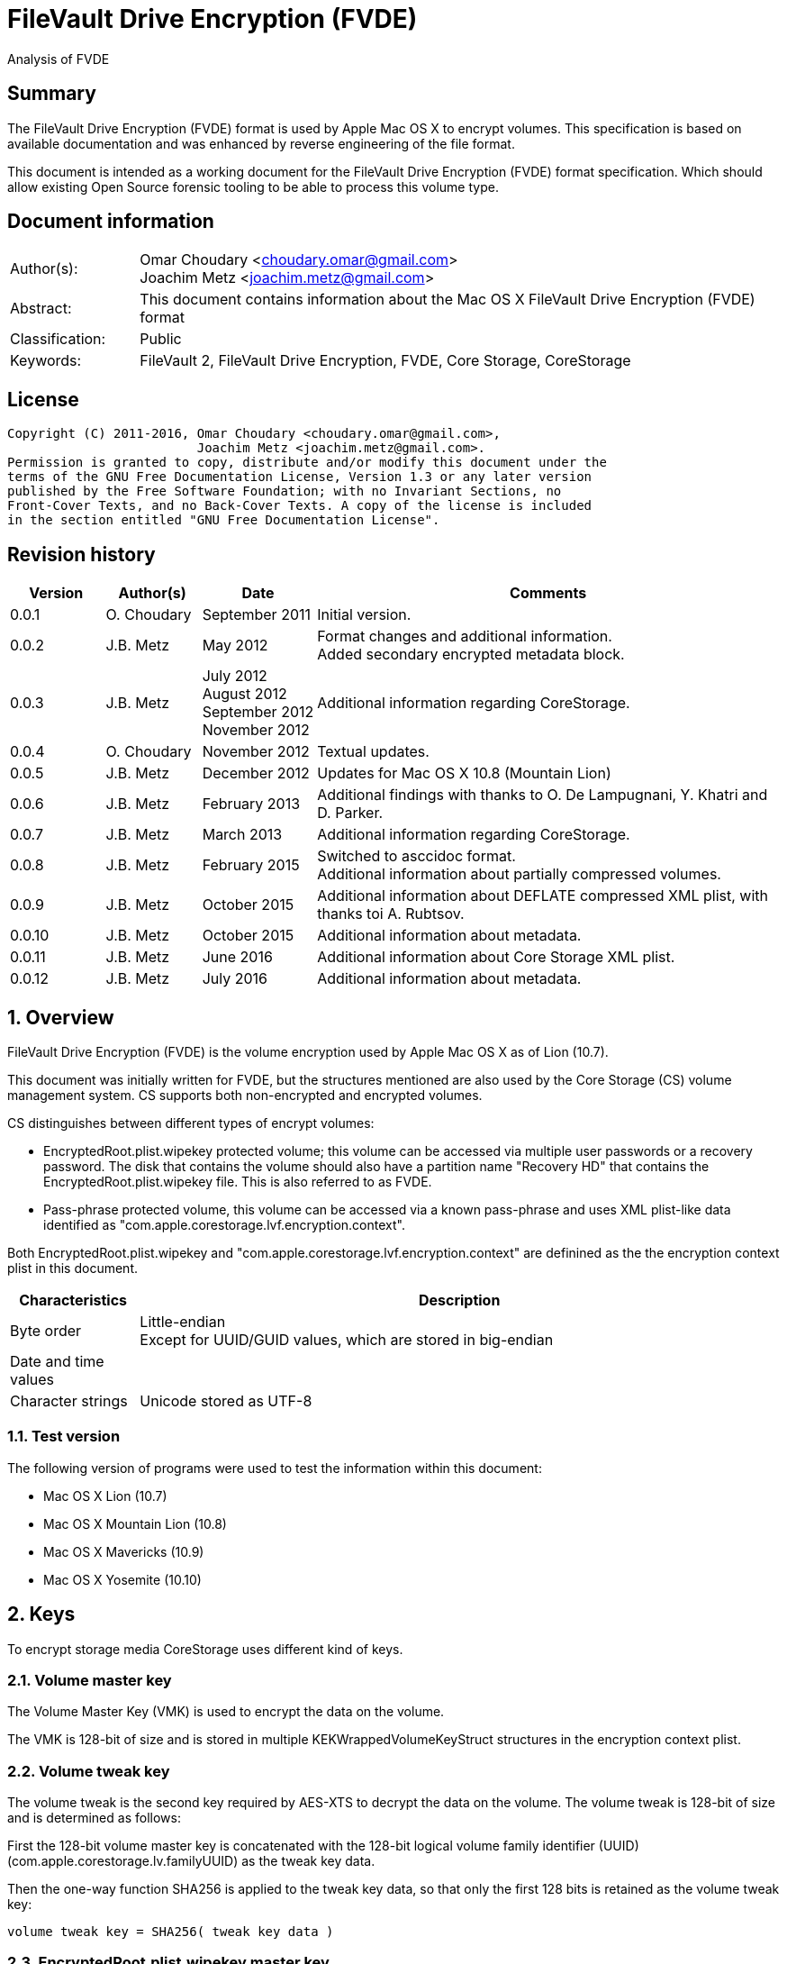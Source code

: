 = FileVault Drive Encryption (FVDE)
Analysis of FVDE

:toc:
:toclevels: 4

:numbered!:
[abstract]
== Summary
The FileVault Drive Encryption (FVDE) format is used by Apple Mac OS X to 
encrypt volumes. This specification is based on available documentation and was 
enhanced by reverse engineering of the file format.

This document is intended as a working document for the FileVault Drive 
Encryption (FVDE) format specification. Which should allow existing Open Source 
forensic tooling to be able to process this volume type.

[preface]
== Document information
[cols="1,5"]
|===
| Author(s): | Omar Choudary <choudary.omar@gmail.com> +
Joachim Metz <joachim.metz@gmail.com>
| Abstract: | This document contains information about the Mac OS X FileVault Drive Encryption (FVDE) format
| Classification: | Public
| Keywords: | FileVault 2, FileVault Drive Encryption, FVDE, Core Storage, CoreStorage
|===

[preface]
== License
....
Copyright (C) 2011-2016, Omar Choudary <choudary.omar@gmail.com>,
                         Joachim Metz <joachim.metz@gmail.com>.
Permission is granted to copy, distribute and/or modify this document under the 
terms of the GNU Free Documentation License, Version 1.3 or any later version 
published by the Free Software Foundation; with no Invariant Sections, no 
Front-Cover Texts, and no Back-Cover Texts. A copy of the license is included 
in the section entitled "GNU Free Documentation License".
....

[preface]
== Revision history
[cols="1,1,1,5",options="header"]
|===
| Version | Author(s) | Date | Comments
| 0.0.1 | O. Choudary | September 2011 | Initial version.
| 0.0.2 | J.B. Metz | May 2012 | Format changes and additional information. +
Added secondary encrypted metadata block.
| 0.0.3 | J.B. Metz | July 2012 +
August 2012 +
September 2012 +
November 2012 | Additional information regarding CoreStorage.
| 0.0.4 | O. Choudary | November 2012 | Textual updates.
| 0.0.5 | J.B. Metz | December 2012 | Updates for Mac OS X 10.8 (Mountain Lion)
| 0.0.6 | J.B. Metz | February 2013 | Additional findings with thanks to O. De Lampugnani, Y. Khatri and D. Parker.
| 0.0.7 | J.B. Metz | March 2013 | Additional information regarding CoreStorage.
| 0.0.8 | J.B. Metz | February 2015 | Switched to asccidoc format. +
Additional information about partially compressed volumes.
| 0.0.9 | J.B. Metz | October 2015 | Additional information about DEFLATE compressed XML plist, with thanks toi A. Rubtsov.
| 0.0.10 | J.B. Metz | October 2015 | Additional information about metadata.
| 0.0.11 | J.B. Metz | June 2016 | Additional information about Core Storage XML plist.
| 0.0.12 | J.B. Metz | July 2016 | Additional information about metadata.
|===

:numbered:
== Overview
FileVault Drive Encryption (FVDE) is the volume encryption used by Apple 
Mac OS X as of Lion (10.7).

This document was initially written for FVDE, but the structures mentioned are 
also used by the Core Storage (CS) volume management system. CS supports both 
non-encrypted and encrypted volumes.

CS distinguishes between different types of encrypt volumes:

* EncryptedRoot.plist.wipekey protected volume; this volume can be accessed via multiple user passwords or a recovery password. The disk that contains the volume should also have a partition name "Recovery HD" that contains the EncryptedRoot.plist.wipekey file. This is also referred to as FVDE.
* Pass-phrase protected volume, this volume can be accessed via a known pass-phrase and uses XML plist-like data identified as "com.apple.corestorage.lvf.encryption.context".

Both EncryptedRoot.plist.wipekey and 
"com.apple.corestorage.lvf.encryption.context" are definined as the the 
encryption context plist in this document.

[cols="1,5",options="header"]
|===
| Characteristics | Description
| Byte order | Little-endian +
Except for UUID/GUID values, which are stored in big-endian
| Date and time values | 
| Character strings | Unicode stored as UTF-8
|===

=== Test version
The following version of programs were used to test the information within this document:

* Mac OS X Lion (10.7)
* Mac OS X Mountain Lion (10.8)
* Mac OS X Mavericks (10.9)
* Mac OS X Yosemite (10.10)

== Keys
To encrypt storage media CoreStorage uses different kind of keys.

=== Volume master key
The Volume Master Key (VMK) is used to encrypt the data on the volume.

The VMK is 128-bit of size and is stored in multiple KEKWrappedVolumeKeyStruct 
structures in the encryption context plist.

=== Volume tweak key
The volume tweak is the second key required by AES-XTS to decrypt the data on 
the volume. The volume tweak is 128-bit of size and is determined as follows:

First the 128-bit volume master key is concatenated with the 128-bit logical 
volume family identifier (UUID) (com.apple.corestorage.lv.familyUUID) as the 
tweak key data.

Then the one-way function SHA256 is applied to the tweak key data, so that only 
the first 128 bits is retained as the volume tweak key:
....
volume tweak key = SHA256( tweak key data )
....

=== EncryptedRoot.plist.wipekey master key
The physical volume identifier (128-bit UUID) of the encrypted volume is used 
to decrypt the EncryptedRoot.plist.wipekey file. This identifier can be found 
in the CS volume header.

=== Recovery key
FileVault provides for a recovery password to unlock the encrypted data. The 
recovery password is used to determine a recovery key.

Example recovery password:
....
35AJ-AC98-TI1H-N4M3-HDUQ-UQFG
....

This recovery password is used as a string, including the dashes between the 
digits. The corresponding recovery key is calculated using the PBKDF2 algorithm 
with:

* Apply the PBKDF2 algorithm using:
** number of iterations
** SHA256 as the pseudo-random function (PRF)
** a salt, as stored in the corresponding PassphraseWrappedKEKStruct in the EncryptedRoot.plist.wipekey file
** the recovery password

The PassphraseWrappedKEKStruct contains the primary key to unlock the 
KEKWrappedVolumeKeyStruct containing the volume master key.

1. The recovery key is used to retrieve a Key Encrypting Key (KEK) by decrypting a blob in the PassphraseWrappedKEKStruct.
2. This KEK is then used to recover the Volume Master Key (VMK) from the KEKWrappedVolumeKeyStruct.

The number of iterations is stored in the PassphraseWrappedKEKStruct but seems 
to be consistently 41000 for EncryptedRoot.plist.wipekey protected volumes on 
Mac OS X Lion.

=== User key
For every user on an Mac OS X system with FVDE, FileVault provides for a user 
password to unlock the encrypted data. The user password is used to determine a 
user key.

[yellow-background]*For now it is assumed that the user password contains ASCII characters only.*
[yellow-background]*TODO determine if other characters are allowed and how they are encoded during the password derivation.*

The corresponding user key is calculated and used in the same manner as the 
recovery key to obtain the volume master key. However each user has its own 
associated PassphraseWrappedKEKStruct.

== Encryption methods
FileVault Disk Encryption uses the AES-XTS encryption method to encrypt both 
the volume metadata and sector data. FileVault uses different methods to 
encrypt a multi-user system volume and single-user removable media volume.

=== AES-XTS
The AES-XTS encryption method uses:

* a primary key (key 1) to encrypt/decrypt the data (the whitened 
plaintext/ciphertext).
* a secondary key (key 2) to encrypt/ decrypt the tweak value, also referred to 
as the tweak key. The encrypted tweak value is used to whiten the 
plaintext/ciphertext.
* a tweak value

The cipher block size is 128 bytes.

See `[IEEE 1619-2007]` for more information.

The EncryptedRoot.plist.wipekey is encrypted using the "volume key data" of the 
FileVault encrypted volume as primary key, and a sequence of 0-byte values as 
both the tweak key and the tweak value. The unit size is the entire file.

The volume metadata is encrypted using the volume "key data" as primary key, 
the "physical volume identifier" of the volume as tweak key and a sequence of 
0-byte values as the tweak value. The unit size is 8192 bytes. Both the "volume 
key data" and "physical volume identifier" can be found in the volume header of 
the corresponding volume.

The volume sector data is encrypted using the "volume master key" as primary 
key, the "volume tweak key" as tweak key and the sector number as tweak value. 
The tweak value is the corresponding sector number represented as a 128-bit 
little-endian value. The unit size is the sector size, commonly 512 bytes.

=== Encrypted system volume
In an encrypted system volume the EncryptedRoot.plist.wipekey contains the 
volume master key. A pass-phrase or recovery password is used to unlock an 
intermediate key which provides access to the volume master key.

=== Encrypted removable media volume
FileVault2 support multiple ways to encrypt a removable media volume, several 
of the know methods are:

* with an encryption context
* without an encryption context
* decrypted

==== With an encryption context
In an encrypted removable media volume with an encryption context the XML 
plist-like data identified as "com.apple.corestorage.lvf.encryption.context" 
stored in the encrypted metadata contains the volume master key. A pass-phrase 
is used to unlock an intermediate key which provides access to the volume 
master key.

==== Without an encryption context
[yellow-background]*TODO*

==== Decrypted volume
diskutil cs decryptVolume will decrypt the volume but the data on-disk is still 
encrypted with the [yellow-background]*TODO*.

== Volume header
The volume header is 512 bytes of size and consists of:

[cols="1,1,1,5",options="header"]
|===
| Offset | Size | Value | Description
| 0 | 4 | | Checksum +
Contains a CRC-32 of bytes 8 to 512
| 4 | 4 | 0xffffffff | Initial value of the CRC-32
| 8 | 2 | 1 | Version
| 10 | 2 | 0x0010 | Block type
| 12 | 4 | | [yellow-background]*(Block) serial number*
| 16 | 8 | [yellow-background]*0x00000001* | [yellow-background]*Unknown*
| 24 | 8 | | [yellow-background]*Unknown (Empty values)*
| 32 | 8 | | [yellow-background]*Unknown (Empty values)*
| 40 | 8 | | [yellow-background]*Unknown (Empty values)*
| 48 | 4 | | Bytes per sector +
[yellow-background]*(header block size?)*
| 52 | 4 | | [yellow-background]*Unknown (Empty values)*
| 56 | 8 | | [yellow-background]*Unknown (Empty values)*
| 64 | 8 | | Physical volume size (in bytes)
| 72 | 16 | | [yellow-background]*Unknown* +
[yellow-background]*(Assumed to be resize flags? Could this be the resize volume size and/or resize stack size)*
| 88 | 2 | "CS" | CoreStorage signature
| 90 | 4 | | Checksum algorithm +
See section: <<checksum_algorithms,Checksum algorithms>>
| 94 | 2 | 4 | [yellow-background]*Number of metadata blocks?* +
[yellow-background]*Maximum of 8?*
| 96 | 4 | | Block size (in bytes)
| 100 | 4 | | Metadata size (in bytes)
| 104 | 8 | | First metadata block number +
The block number is relative from the start of the volume +
[yellow-background]*(why is this referred to as disklabel block?)*
| 112 | 8 | | Second metadata block number +
The block number is relative from the start of the volume
| 120 | 8 | | Third metadata block number +
The block number is relative from the start of the volume
| 128 | 8 | | Fourth metadata block number +
The block number is relative from the start of the volume
| 136 | 4 x 8 = 32 | | [yellow-background]*Reserved for medadata block numbers?*
| 168 | 4 | 16 | Key data size
| 172 | 4 | 2 | Encryption method +
2 => AES-XTS
| 176 | 16 | | Key data
| 192 | 112 | | [yellow-background]*Unknown (empty values)* +
[yellow-background]*Reserved for key data?*
| 304 | 16 | | Physical volume identifier +
Contains an UUID in big-endian +
Used as the AES-XTS tweak key
| 304 | 16 | | Logical volume group identifier (com.apple.corestorage.lv.groupUUID) +
Contains an UUID in big-endian
| 336 | 176 | | [yellow-background]*Unknown (empty values)* +
[yellow-background]*Unused*
|===

A copy of the volume header is stored at the end of the volume, this copy is 
checked when the volume header at the start of the volume is corrupt.

=== [[checksum_algorithms]]Checksum algorithms

[cols="1,1,5",options="header"]
|===
| Value | Identifier | Description
| 1 | CRC-32C | CRC-32 using the Castagnoli polynomial of 0x1edc6f41, also known as CRC-32C. +
The CRC-32 calculation does not use the XOR with 0xffffffff before and after the calculation, which is also referred to as weak CRC-32 calculation.
|===

== Metadata (section)
The metadata (section) (also referred to CS as disk label) consists of:

* a metadata block type 0x0011
** a metadata block header
** metadata block data
* optional metadata blocks
** [yellow-background]*reported block types 0x0014, 0x0024*
* volume groups descriptor

[yellow-background]*TODO, value index and plist ?*

The size of the metadata block is defined in the volume header, which commonly is 4 MiB.

=== Metadata block header
The metadata block header is 64 bytes of size and consists of:

[cols="1,1,1,5",options="header"]
|===
| Offset | Size | Value | Description
| 0 | 4 | | Checksum +
Contains a CRC-32 of bytes 8 to 8192 +
[yellow-background]*Or does this depend on the block size?*
| 4 | 4 | 0xffffffff | Initial value of the CRC-32
| 8 | 2 | 1 | Version
| 10 | 2 | | Block type
| 12 | 4 | | [yellow-background]*(Block) serial number*
| 16 | 8 | | [yellow-background]*Unknown (related to data at offset 192 (0xc0)?)*
| 24 | 8 | | [yellow-background]*Unknown (sometimes relative block number)* +
[yellow-background]*parent?*
| 32 | 8 | | Block number +
The block number relative from the start of the metadata or encrypted metadata
| 40 | 8 | | [yellow-background]*Unknown (sometimes relative block number)* +
[yellow-background]*First block in a chain ?*
| 48 | 4 | | Block size (in bytes)
| 52 | 4 | | [yellow-background]*Unknown (flags ?)* +
[yellow-background]*0x00000000* +
[yellow-background]*0x00000002* +
[yellow-background]*0x00000004* +
[yellow-background]*(0x00000006 used by LVFwiped block)*
| 56 | 8 | | [yellow-background]*Unknown (empty values)*
|===

[yellow-background]*Note the revision number increments across a set of encrypted metadata blocks starting with 0x0013.*

[yellow-background]*The (block) serial number does not always match the value in the volume header.*

=== Metadata block data type 0x0011
Metadata block data type 0x0011 contains information about [yellow-background]*TODO: describe*

The metadata block data is variable in size and consists of:

[cols="1,1,1,5",options="header"]
|===
| Offset | Size | Value | Description
| 0 | 4 | | Metadata size (in bytes) +
Including the metadata block header
| 4 | 4 | 0x00000003 | [yellow-background]*Unknown*
| 8 | 4 | | Checksum +
[yellow-background]*Contains a CRC-32 of bytes ?*
| 12 | 4 | 0xffffffff | Initial value of the CRC-32
| 16 | 4 | 0xc07e5707 | [yellow-background]*Unknown*
| 20 | 4 | | [yellow-background]*(Block) serial number*
| 24 | 4 | | [yellow-background]*(Block) serial number*
| 28 | 4 | 0x00012710 | [yellow-background]*Unknown*
| 32 | 40 | | [yellow-background]*Unknown (Empty values)*
| 72 | 4 | | [yellow-background]*(Block) serial number or an empty value if not set*
| 76 | 4 | | [yellow-background]*(Block) serial number or an empty value if not set*
| 80 | 24 | | [yellow-background]*Unknown (Empty values)*
| 104 | 4 | 0x0000000c | [yellow-background]*Unknown*
| 108 | 4 | 0x0000000d | [yellow-background]*Unknown*
| 112 | 4 | 0x00000040 | [yellow-background]*Unknown*
| 116 | 4 | 0x00010030 | [yellow-background]*Unknown*
| 120 | 4 | 0x00000001 | [yellow-background]*Unknown*
| 124 | 4 | 0x00010001 | [yellow-background]*Unknown*
| 128 | 4 | 0x00000500 +
0x00000800 | [yellow-background]*Unknown*
| 132 | 24 | | [yellow-background]*Unknown (Empty values)*
| 156 | 4 | | Volume groups descriptor offset
| 160 | 4 | | XML offset
| 164 | 4 | | XML size
| 168 | 4 | | [yellow-background]*XML size copy* +
[yellow-background]*Could this be used for compression similar as for metadata block type 0x0019?*
| 172 | 4 | | [yellow-background]*Unknown*
| 176 | 8 | | Physical volume number of blocks +
[yellow-background]*Or block number of physical volume backup volume header*
| 184 | 8 | | Number of unknown values?
| 192 | [yellow-background]*24 x number ?* | | [yellow-background]*Array of unknown values?* +
[yellow-background]*First 8 bytes related to revision number of block? *
| 8 | | [yellow-background]*Second 8 bytes?*
[yellow-background]*0x00 => * +
[yellow-background]*0x01 => encrypted* +
[yellow-background]*0x02 => decrypting*
|===

....
Block nr: 0x005f70c8

00000040: 00 00 40 00 03 00 00 00                            ..@..... .6.x....

00000040:                          c3 36 c3 78 ff ff ff ff   ..@..... .6.x....
00000050: 07 57 7e c0 00 00 b4 00  00 00 b4 00 10 27 01 00   .W~..... .....'..
00000060: 00 00 00 00 00 00 00 00  00 00 00 00 00 00 00 00   ........ ........
...
00000090: 00 00 00 00 00 00 00 00  00 00 00 00 00 00 00 00   ........ ........
000000a0: 00 00 00 00 00 00 00 00                            ........ ........

Number of 4 byte values?
000000a0:                          0c 00 00 00 0d 00 00 00   ........ ........
000000b0: 40 00 00 00 30 00 01 00  01 00 00 00 01 00 01 00   @...0... ........
000000c0: 00 08 00 00 00 00 00 00  00 00 00 00 00 00 00 00   ........ ........
000000d0: 00 00 00 00 00 00 00 00  00 00 00 00               ........ ..... ..

000000d0:                                      00 20 00 00   ........ ..... ..
000000e0: 30 20 00 00 c0 01 00 00  c0 01 00 00 00 00 00 00   0 ...... ........
000000f0: c9 80 5f 00 00 00 00 00  0a 00 00 00 00 00 00 00   .._..... ........

Encrypted metadata block descriptor offset
Offset of XML
Size of XML

Volume header block number?

Number of values in XML? Each value is 24 bytes? Some kind of index?
Related to unknown2 in block header?
00000100: cd 00 00 00 00 00 00 00  13 00 00 00 00 00 00 00   ........ ........
00000110: 2b 00 00 00 00 00 00 00  cc 00 00 00 00 00 00 00   +....... ........
00000120: 13 00 00 00 00 00 00 00  27 00 00 00 00 00 00 00   ........ '.......
00000130: cb 00 00 00 00 00 00 00  13 00 00 00 00 00 00 00   ........ ........
00000140: 02 00 00 00 00 00 00 00  c8 00 00 00 00 00 00 00   ........ ........
00000150: 12 00 00 00 00 00 00 00  17 00 00 00 00 00 00 00   ........ ........
00000160: c5 00 00 00 00 00 00 00  12 00 00 00 00 00 00 00   ........ ........
00000170: 08 00 00 00 00 00 00 00  c2 00 00 00 00 00 00 00   ........ ........
00000180: 11 00 00 00 00 00 00 00  35 00 00 00 00 00 00 00   ........ 5.......
00000190: bf 00 00 00 00 00 00 00  11 00 00 00 00 00 00 00   ........ ........
000001a0: 26 00 00 00 00 00 00 00  bc 00 00 00 00 00 00 00   &....... ........
000001b0: 11 00 00 00 00 00 00 00  17 00 00 00 00 00 00 00   ........ ........
000001c0: b9 00 00 00 00 00 00 00  11 00 00 00 00 00 00 00   ........ ........
000001d0: 08 00 00 00 00 00 00 00  b6 00 00 00 00 00 00 00   ........ ........
000001e0: 10 00 00 00 00 00 00 00  35 00 00 00 00 00 00 00   ........ 5.......

000001f0: 00 00 00 00 00 00 00 00  00 00 00 00 00 00 00 00   ........ ........
...
....

....
Related to block hierarchy?

libfvde_metadata_block_read: unknown2                                   : 0x00000002

000000c0: 02 00 00 00 00 00 00 00  00 00 00 00 00 00 00 00   ........ ........
000000d0: 00 00 00 00 00 00 00 00  02 00 00 00 00 00 00 00   ........ ........
000000e0: 00 00 00 00 00 00 00 00  00 00 00 00 00 00 00 00   ........ ........
000000f0: 02 00 00 00 00 00 00 00  00 00 00 00 00 00 00 00   ........ ........
00000100: 00 00 00 00 00 00 00 00  02 00 00 00 00 00 00 00   ........ ........
00000110: 00 00 00 00 00 00 00 00  00 00 00 00 00 00 00 00   ........ ........
...
00001fb0: 00 00 00 00 00 00 00 00  00 00 00 00 00 00 00 00   ........ ........

libfvde_metadata_block_read: unknown2                                   : 0x0000002f

000000c0: 2f 00 00 00 00 00 00 00  09 00 00 00 00 00 00 00   /....... ........
000000d0: 17 00 00 00 00 00 00 00  2c 00 00 00 00 00 00 00   ........ ,.......
000000e0: 09 00 00 00 00 00 00 00  08 00 00 00 00 00 00 00   ........ ........
000000f0: 29 00 00 00 00 00 00 00  08 00 00 00 00 00 00 00   )....... ........
00000100: 35 00 00 00 00 00 00 00  26 00 00 00 00 00 00 00   5....... &.......
00000110: 08 00 00 00 00 00 00 00  26 00 00 00 00 00 00 00   ........ &.......
00000120: 23 00 00 00 00 00 00 00  08 00 00 00 00 00 00 00   #....... ........
00000130: 17 00 00 00 00 00 00 00  20 00 00 00 00 00 00 00   ........  .......
00000140: 08 00 00 00 00 00 00 00  08 00 00 00 00 00 00 00   ........ ........
00000150: 1d 00 00 00 00 00 00 00  07 00 00 00 00 00 00 00   ........ ........
00000160: 35 00 00 00 00 00 00 00  1a 00 00 00 00 00 00 00   5....... ........
00000170: 07 00 00 00 00 00 00 00  26 00 00 00 00 00 00 00   ........ &.......
00000180: 17 00 00 00 00 00 00 00  07 00 00 00 00 00 00 00   ........ ........
00000190: 17 00 00 00 00 00 00 00  14 00 00 00 00 00 00 00   ........ ........
000001a0: 07 00 00 00 00 00 00 00  08 00 00 00 00 00 00 00   ........ ........
000001b0: 00 00 00 00 00 00 00 00  00 00 00 00 00 00 00 00   ........ ........
...
00001fb0: 00 00 00 00 00 00 00 00  00 00 00 00 00 00 00 00   ........ ........

24 byte structures:
0 - 8 unknown
8 - 8 unknown
12 - 8 unknown
....

[yellow-background]*Seen encrypted data in the metadata block in 10.10.
Is this remnant data?*

=== Volume groups descriptor

[cols="1,1,1,5",options="header"]
|===
| Offset | Size | Value | Description
| 0 | 8 | | [yellow-background]*Unknown (empty values)*
| 8 | 8 | | Encrypted metadata number of blocks
| 16 | 8 | | [yellow-background]*Unknown (empty values)*
| 24 | 8 | 0x02 | [yellow-background]*number of encrypted metadata block numbers?*
| 32 | 8 | | Primary encrypted metadata block number
| 40 | 8 | | Secondary encrypted metadata block number
|===

....
00002000: 00 00 00 00 00 00 00 00  00 10 00 00 00 00 00 00   ........ ........
00002010: 00 00 00 00 00 00 00 00  02 00 00 00 00 00 00 00   ........ ........
00002020: c8 60 5f 00 00 00 00 00  c8 50 5f 00 00 00 00 00   .`_..... .P_.....
....

[cols="1,1,1,5",options="header"]
|===
| Offset | Size | Value | Description
| 48 | ... | [yellow-background]*XML plist*
|===

==== Core Storage XML plist data
The Core Storage XML plist data consists of a single dict containing the 
following keys.

[cols="1,1",options="header"]
|===
| Key | Description
| com.apple.corestorage.label.sequence | The sequence number +
Consists of a 32-bits integer
| com.apple.corestorage.lvg.uuid | The logical volume group identifier +
Consists of a string containing an UUID
| com.apple.corestorage.lvg.name | Name of the logical volume group +
Contains a string
| com.apple.corestorage.pv.uuid | The physical volume identifier +
Consists of a string containing an UUID or "internal error"
| com.apple.corestorage.lvg.physicalVolumes | The physical volume identifiers +
Consist of an array containing strings of UUIDs
| com.apple.corestorage.lvg.ssd-unit-nbytes | [yellow-background]*Unknown*
|===

[yellow-background]*Same as XML plist data in block 0x0012*

[yellow-background]*Is sequence number 3 the correct one for the LV size?*

== Encrypted metadata (section)
The encrypted metadata is encrypted with:

* the primary key is the the physical volume identifier
* the secondary key is 0
* the physical volume identifier
* block size of 8192

[NOTE]
Some blocks are actually 0-byte filled and not encrypted.

The encrypted metadata consists of:

* encrypted metadata blocks of various block types
* trailing zero byte filled data
* [yellow-background]*unknown trailing data*

[yellow-background]*Seen other trailing data?*

=== LVFwiped
Some blocks contain the string "LVFwiped" where the checksum and initial value 
are normally stored. They largely seem to have the block header values set but 
don't contain data.

[yellow-background]*Notes: 10.8 encrypted*
....
checksum                               : 0x7746564c 
initial value                          : 0x64657069 
version                                : 1 
block type                             : 0x0024 
unknown1                               : 0x01120400 
unknown2                               : 0x00000002 (Does not seem to change)
Incremented by +1 in following LVFwiped blocks
unknown3                               : 0x00000030 
unknown4                               : 0x00000030 (not always similar as previous value)
unknown5                               : 0x00000009 (Does not seem to change)
block size                             : 8192 
unknown6                               : 0x00000006 (Does not seem to change)
unknown7                               : 0x00000000 
....

=== Metadata block data type 0x0012

....
Non-system volume only ?
00000000: 00 00 00 00 00 00 00 00  00 0a 00 00 00 00 00 00   ........ ........
00000010: 00 00 00 00 00 00 00 00  02 00 00 00 00 00 00 00   ........ ........
00000020: 01 08 00 00 00 00 00 00  01 12 00 00 00 00 00 00   ........ ........

00000030: 3c 64 69 63 74 3e 3c 6b  65 79 3e 63 6f 6d 2e 61   <dict><k ey>com.a
00000040: 70 70 6c 65 2e 63 6f 72  65 73 74 6f 72 61 67 65   pple.cor estorage
00000050: 2e 6c 61 62 65 6c 2e 73  65 71 75 65 6e 63 65 3c   .label.s equence<
00000060: 2f 6b 65 79 3e 3c 69 6e  74 65 67 65 72 20 73 69   /key><in teger si
00000070: 7a 65 3d 22 33 32 22 3e  30 78 31 3c 2f 69 6e 74   ze="32"> 0x1</int
00000080: 65 67 65 72 3e 3c 6b 65  79 3e 63 6f 6d 2e 61 70   eger><ke y>com.ap
00000090: 70 6c 65 2e 63 6f 72 65  73 74 6f 72 61 67 65 2e   ple.core storage.
000000a0: 6c 76 67 2e 75 75 69 64  3c 2f 6b 65 79 3e 3c 73   lvg.uuid </key><s
000000b0: 74 72 69 6e 67 3e 41 43  43 35 33 34 35 37 2d 34   tring>AC C53457-4
000000c0: 30 44 31 2d 34 31 37 43  2d 39 35 38 41 2d 44 43   0D1-417C -958A-DC
000000d0: 36 41 30 34 43 46 43 42  42 42 3c 2f 73 74 72 69   6A04CFCB BB</stri
000000e0: 6e 67 3e 3c 6b 65 79 3e  63 6f 6d 2e 61 70 70 6c   ng><key> com.appl
000000f0: 65 2e 63 6f 72 65 73 74  6f 72 61 67 65 2e 6c 76   e.corest orage.lv
00000100: 67 2e 6e 61 6d 65 3c 2f  6b 65 79 3e 3c 73 74 72   g.name</ key><str
00000110: 69 6e 67 3e 54 65 73 74  4c 56 47 3c 2f 73 74 72   ing>Test LVG</str
00000120: 69 6e 67 3e 3c 6b 65 79  3e 63 6f 6d 2e 61 70 70   ing><key >com.app
00000130: 6c 65 2e 63 6f 72 65 73  74 6f 72 61 67 65 2e 70   le.cores torage.p
00000140: 76 2e 75 75 69 64 3c 2f  6b 65 79 3e 3c 73 74 72   v.uuid</ key><str
00000150: 69 6e 67 3e 69 6e 74 65  72 6e 61 6c 20 65 72 72   ing>inte rnal err
00000160: 6f 72 3c 2f 73 74 72 69  6e 67 3e 3c 6b 65 79 3e   or</stri ng><key>
00000170: 63 6f 6d 2e 61 70 70 6c  65 2e 63 6f 72 65 73 74   com.appl e.corest
00000180: 6f 72 61 67 65 2e 6c 76  67 2e 70 68 79 73 69 63   orage.lv g.physic
00000190: 61 6c 56 6f 6c 75 6d 65  73 3c 2f 6b 65 79 3e 3c   alVolume s</key><
000001a0: 61 72 72 61 79 3e 3c 73  74 72 69 6e 67 3e 32 32   array><s tring>22
000001b0: 43 34 44 38 46 32 2d 32  42 33 41 2d 34 43 33 37   C4D8F2-2 B3A-4C37
000001c0: 2d 38 35 43 42 2d 42 46  31 41 38 42 39 42 34 43   -85CB-BF 1A8B9B4C
000001d0: 36 45 3c 2f 73 74 72 69  6e 67 3e 3c 2f 61 72 72   6E</stri ng></arr
000001e0: 61 79 3e 3c 2f 64 69 63  74 3e 00 00 00 00 00 00   ay></dic t>......
000001f0: 00 00 00 00 00 00 00 00  00 00 00 00 00 00 00 00   ........ ........
....

==== XML plist data
The XML plist data consists of a single dict containing the following keys.

[cols="1,1",options="header"]
|===
| Key | Description
| com.apple.corestorage.label.sequence | The sequence number +
Consists of a 32-bits integer
| com.apple.corestorage.lvg.uuid | The logical volume group identifier +
Consists of a string containing an UUID
| com.apple.corestorage.lvg.name | Name of the logical volume group +
Contains a string
| com.apple.corestorage.pv.uuid | The physical volume identifier +
Consists of a string containing an UUID or "internal error"
| com.apple.corestorage.lvg.physicalVolumes | The physical volume identifiers +
Consits of an array containing strings of UUIDs
|===

[yellow-background]*Same as XML plist data in block 0x0011*

=== Metadata block data type 0x0013
Metadata block data type 0x0013 contains information about [yellow-background]*TODO: describe*

The metadata block data is variable in size and consists of:

[cols="1,1,1,5",options="header"]
|===
| Offset | Size | Value | Description
| 0 | 4 | | Checksum +
[yellow-background]*Contains a CRC-32 of bytes ?*
| 4 | 4 | 0xffffffff | Initial value of the CRC-32
| 8 | 16 | | Volume group identifier (com.apple.corestorage.lv.groupUUID) +
Contains a UUID
| 24 | 8 | 0x13 +
0x1f | [yellow-background]*Unknown*
| 32 | 8 | 1 | [yellow-background]*Unknown
| 40 | 4 | | [yellow-background]*Unknown
| 44 | 4 | | [yellow-background]*Unknown
| 48 | 4 | 0x01 | [yellow-background]*Unknown (index1 ?)*
| 52 | 4 | | [yellow-background]*Unknown (index2 ?)*
| 56 | 4 | | [yellow-background]*Unknown (index3 same as index2 ?)*
| 60 | 4 | | [yellow-background]*Unknown (index4 same as index2 ?)*
| 64 | 4 | | [yellow-background]*Unknown (index5, index2 + 1 ?)*
| 68 | 4 | | [yellow-background]*Unknown (empty values)*
| 72 | 8 | | [yellow-background]*Unknown*
| 80 | 4 | 1 | [yellow-background]*Unknown*
| 84 | 4 | 1 | [yellow-background]*Unknown*
| 88 | 8 | | [yellow-background]*Unknown*
| 96 | ... | yellow-background]*Unknown*
|===

....

00000040: af 17 90 bf ff ff ff ff  46 ea fe 2b 6d da 4e af   ........ F..+m.N.
00000050: ab fc 22 d3 e8 3d cb 60  1f 00 00 00 00 00 00 00   .."..=.` ........
00000060: 01 00 00 00 00 00 00 00  00 00 00 80 30 00 00 00   ........ ....0...
00000070: 01 00 00 00 2a 00 00 00  2a 00 00 00 2a 00 00 00   ....*... *...*...
00000080: 2b 00 00 00 00 00 00 00  ff ff ff ff ff ff ff 7f   +....... ........
00000090: 01 00 00 00 01 00 00 00  20 00 00 00 00 00 00 00   ........  .......
000000a0: 00 00 00 00 00 00 00 00  1f 00 00 00 00 00 00 00   ........ ........
000000b0: 1f 00 00 00 00 00 00 00  30 00 00 00 02 00 01 00   ........ 0.......

number of values
000000c0: 01 00 00 00 00 00 00 00  02 00 00 00 00 00 00 00   ........ ........
000000d0: 03 00 00 00 00 00 00 00  04 00 00 00 00 00 00 00   ........ ........

00000040: 77 c0 04 1c ff ff ff ff  ac c5 34 57 40 d1 41 7c   w....... ..4W@.A|
00000050: 95 8a dc 6a 04 cf cb bb  13 00 00 00 00 00 00 00   ...j.... ........
00000060: 01 00 00 00 00 00 00 00  00 00 00 80 0c 00 00 00   ........ ........
00000070: 01 00 00 00 06 00 00 00  06 00 00 00 06 00 00 00   ........ ........
00000080: 07 00 00 00 00 00 00 00  ff ff ff ff ff ff ff 7f   ........ ........

00000090: 01 00 00 00 01 00 00 00  14 00 00 00 00 00 00 00   ........ ........
000000a0: 00 00 00 00 00 00 00 00  13 00 00 00 00 00 00 00   ........ ........
000000b0: 13 00 00 00 00 00 00 00  0c 00 00 00 02 00 01 00   ........ ........

000000c0: 01 00 00 00 00 00 00 00  02 00 00 00 00 00 00 00   ........ ........
000000d0: 03 00 00 00 00 00 00 00  04 00 00 00 00 00 00 00   ........ ........
000000e0: 05 00 00 00 00 00 00 00  06 00 00 00 00 00 00 00   ........ ........

relative block numbers?
000000f0: 01 00 00 00 00 00 00 00  02 00 00 00 00 00 00 00   ........ ........
00000100: 03 00 00 00 00 00 00 00  04 00 00 00 00 00 00 00   ........ ........
00000110: 05 00 00 00 00 00 00 00  06 00 00 00 00 00 00 00   ........ ........

00000120: 00 00 00 00 00 00 00 00  00 00 00 00 00 00 00 00   ........ ........
...
00001ff0: 00 00 00 00 00 00 00 00  00 00 00 00 00 00 00 00   ........ ........

00000000: 8a c9 10 e0 ff ff ff ff  46 ea fe 2b 6d da 4e af   ........ F..+m.N. 
00000010: ab fc 22 d3 e8 3d cb 60  1f 00 00 00 00 00 00 00   .."..=.` ........ 
00000020: 01 00 00 00 00 00 00 00  00 00 00 80 05 00 00 00   ........ ........ 
00000030: 01 00 00 00 01 00 00 00  01 00 00 00 00 00 00 00   ........ ........ 
00000040: 2b 00 00 00 00 00 00 00  ff ff ff ff ff ff ff 7f   +....... ........ 
00000050: 01 00 00 00 01 00 00 00  20 00 00 00 00 00 00 00   ........  ....... 
00000060: 00 00 00 00 00 00 00 00  1f 00 00 00 00 00 00 00   ........ ........ 
00000070: 1f 00 00 00 00 00 00 00  35 00 00 00 01 00 00 00   ........ 5....... 
00000080: 06 00 00 00 00 00 00 00  00 00 00 00 00 00 00 00   ........ ........ 
00000090: 00 00 00 00 00 00 00 00  00 00 00 00 00 00 00 00   ........ ........ 
... 
00001fb0: 00 00 00 00 00 00 00 00  00 00 00 00 00 00 00 00   ........ ........ 

00000000: 01 7e ac c1 ff ff ff ff  46 ea fe 2b 6d da 4e af   .~...... F..+m.N. 
00000010: ab fc 22 d3 e8 3d cb 60  1f 00 00 00 00 00 00 00   .."..=.` ........ 
00000020: 01 00 00 00 00 00 00 00  00 00 00 00 0b 00 00 00   ........ ........ 
00000030: 02 00 00 00 20 00 00 00  0a 00 00 00 01 00 00 00   .... ... ........ 
00000040: 00 00 00 00 00 00 00 00  00 00 00 00 00 00 00 00   ........ ........ 
00000050: 00 00 00 00 00 00 00 00  00 00 00 00 00 00 00 00   ........ ........ 
00000060: 00 00 00 00 00 00 00 00  1f 00 00 00 00 00 00 00   ........ ........ 
00000070: 1e 00 00 00 00 00 00 00  00 00 00 00 00 00 00 00   ........ ........ 
00000080: 01 00 00 00 00 00 00 00  09 00 00 00 00 00 00 00   ........ ........ 
00000090: 0a 00 00 00 00 00 00 00  0b 00 00 00 00 00 00 00   ........ ........ 
000000a0: 0c 00 00 00 00 00 00 00  0d 00 00 00 00 00 00 00   ........ ........ 
000000b0: 0e 00 00 00 00 00 00 00  0f 00 00 00 00 00 00 00   ........ ........ 
000000c0: 10 00 00 00 00 00 00 00  11 00 00 00 00 00 00 00   ........ ........ 
000000d0: 2b 00 00 00 00 00 00 00  00 00 00 00 00 00 00 00   +....... ........ 
000000e0: 00 00 00 00 00 00 00 00  00 00 00 00 00 00 00 00   ........ ........ 
... 
00001fb0: 00 00 00 00 00 00 00 00  00 00 00 00 00 00 00 00   ........ ........ 

00000000: 69 96 43 23 ff ff ff ff  46 ea fe 2b 6d da 4e af   i.C#.... F..+m.N. 
00000010: ab fc 22 d3 e8 3d cb 60  00 00 00 00 00 00 00 00   .."..=.` ........ 
00000020: 02 00 00 00 00 00 00 00  00 00 00 80 04 00 00 00   ........ ........ 
00000030: 01 00 00 00 00 00 00 00  00 00 00 00 00 00 00 00   ........ ........ 
00000040: 2c 00 00 00 00 00 00 00  ff ff ff ff ff ff ff 7f   ,....... ........ 
00000050: 01 00 00 00 01 00 00 00  20 00 00 00 00 00 00 00   ........  ....... 
00000060: 01 00 00 00 00 00 00 00  1f 00 00 00 00 00 00 00   ........ ........ 
00000070: 1e 00 00 00 00 00 00 00  1b 00 00 00 01 00 00 00   ........ ........ 
00000080: 00 00 00 00 00 00 00 00  00 00 00 00 00 00 00 00   ........ ........ 
... 
00001fb0: 00 00 00 00 00 00 00 00  00 00 00 00 00 00 00 00   ........ ........ 

00000000: 31 61 1f 5e ff ff ff ff  46 ea fe 2b 6d da 4e af   1a.^.... F..+m.N. 
00000010: ab fc 22 d3 e8 3d cb 60  00 00 00 00 00 00 00 00   .."..=.` ........ 
00000020: 02 00 00 00 00 00 00 00  00 00 00 80 04 00 00 00   ........ ........ 
00000030: 01 00 00 00 00 00 00 00  00 00 00 00 00 00 00 00   ........ ........ 
00000040: 2c 00 00 00 00 00 00 00  ff ff ff ff ff ff ff 7f   ,....... ........ 
00000050: 01 00 00 00 01 00 00 00  20 00 00 00 00 00 00 00   ........  ....... 
00000060: 01 00 00 00 00 00 00 00  1f 00 00 00 00 00 00 00   ........ ........ 
00000070: 1e 00 00 00 00 00 00 00  1f 00 00 00 01 00 00 00   ........ ........ 
00000080: 00 00 00 00 00 00 00 00  00 00 00 00 00 00 00 00   ........ ........ 
... 
00001fb0: 00 00 00 00 00 00 00 00  00 00 00 00 00 00 00 00   ........ ........ 

00000000: 88 06 c1 d9 ff ff ff ff  a0 24 e9 33 e5 4c 43 37   ........ .$.3.LC7 
00000010: 9a ab da 90 f2 78 ee 64  1f 00 00 00 00 00 00 00   .....x.d ........ 
00000020: 01 00 00 00 00 00 00 00  00 00 00 80 15 00 00 00   ........ ........ 
00000030: 01 00 00 00 11 00 00 00  11 00 00 00 08 00 00 00   ........ ........ 
00000040: 14 00 00 00 00 00 00 00  0b 00 00 00 00 00 00 00   ........ ........ 
00000050: 01 00 00 00 01 00 00 00  20 00 00 00 00 00 00 00   ........  ....... 
00000060: 00 00 00 00 00 00 00 00  1f 00 00 00 00 00 00 00   ........ ........ 
00000070: 1f 00 00 00 00 00 00 00  33 00 00 00 01 00 00 00   ........ 3....... 
00000080: 01 00 00 00 00 00 00 00  02 00 00 00 00 00 00 00   ........ ........ 
00000090: 04 00 00 00 00 00 00 00  05 00 00 00 00 00 00 00   ........ ........ 
000000a0: 06 00 00 00 00 00 00 00  07 00 00 00 00 00 00 00   ........ ........ 
000000b0: 08 00 00 00 00 00 00 00  09 00 00 00 00 00 00 00   ........ ........ 
000000c0: 0a 00 00 00 00 00 00 00  0c 00 00 00 00 00 00 00   ........ ........ 
000000d0: 0d 00 00 00 00 00 00 00  0e 00 00 00 00 00 00 00   ........ ........ 
000000e0: 0f 00 00 00 00 00 00 00  10 00 00 00 00 00 00 00   ........ ........ 
000000f0: 11 00 00 00 00 00 00 00  12 00 00 00 00 00 00 00   ........ ........ 
00000100: 13 00 00 00 00 00 00 00  0d 00 00 00 00 00 00 00   ........ ........ 
00000110: 0e 00 00 00 00 00 00 00  0f 00 00 00 00 00 00 00   ........ ........ 
00000120: 10 00 00 00 00 00 00 00  0b 00 00 00 00 00 00 40   ........ .......@ 
00000130: 11 00 00 00 00 00 00 00  12 00 00 00 00 00 00 00   ........ ........ 
00000140: 13 00 00 00 00 00 00 00  00 00 00 00 00 00 00 00   ........ ........ 
00000150: 00 00 00 00 00 00 00 00  00 00 00 00 00 00 00 00   ........ ........ 
... 
00001fb0: 00 00 00 00 00 00 00 00  00 00 00 00 00 00 00 00   ........ ........ 
....

=== Metadata block data type 0x0014
....
00000000: 39 c2 e3 4d ff ff ff ff  ff 8f c7 af 5e 33 43 45   9..M.... ....^3CE 
00000010: aa 73 5c fb 28 0a fd 08  02 00 00 00 00 00 00 00   .s\.(... ........ 
00000020: 07 00 00 00 00 00 00 00  00 00 00 00 0b 00 00 00   ........ ........ 
00000030: 00 00 00 00 00 00 00 00  0a 00 00 00 00 00 00 00   ........ ........ 
00000040: 00 00 00 00 00 00 00 00  00 00 00 00 00 00 00 00   ........ ........ 
... 
00000070: 00 00 00 00 00 00 00 00  00 00 00 00 00 00 00 00   ........ ........ 
00000080: 34 00 00 00 00 00 00 00  35 00 00 00 00 00 00 00   4....... 5....... 
00000090: 36 00 00 00 00 00 00 00  37 00 00 00 00 00 00 00   6....... 7....... 
000000a0: 38 00 00 00 00 00 00 00  39 00 00 00 00 00 00 00   8....... 9....... 
000000b0: 3a 00 00 00 00 00 00 00  3b 00 00 00 00 00 00 00   :....... ;....... 
000000c0: 3c 00 00 00 00 00 00 00  41 00 00 00 00 00 00 00   <....... A....... 
000000d0: 00 00 00 00 00 00 00 00  00 00 00 00 00 00 00 00   ........ ........ 
... 
00001fb0: 00 00 00 00 00 00 00 00  00 00 00 00 00 00 00 00   ........ ........ 
....

....
00000000: ab b5 13 84 ff ff ff ff  ff 8f c7 af 5e 33 43 45   ........ ....^3CE 
00000010: aa 73 5c fb 28 0a fd 08  02 00 00 00 00 00 00 00   .s\.(... ........ 
00000020: 04 00 00 00 00 00 00 00  00 00 00 00 19 00 00 00   ........ ........ 
00000030: 00 00 00 00 00 00 00 00  18 00 00 00 00 00 00 00   ........ ........ 
00000040: 00 00 00 00 00 00 00 00  00 00 00 00 00 00 00 00   ........ ........ 
... 
00000070: 00 00 00 00 00 00 00 00  00 00 00 00 00 00 00 00   ........ ........ 
00000080: 26 00 00 00 00 00 00 00  27 00 00 00 00 00 00 00   &....... '....... 
00000090: 28 00 00 00 00 00 00 00  29 00 00 00 00 00 00 00   (....... )....... 
000000a0: 2a 00 00 00 00 00 00 00  2b 00 00 00 00 00 00 00   *....... +....... 
000000b0: 2c 00 00 00 00 00 00 00  2d 00 00 00 00 00 00 00   ,....... -....... 
000000c0: 2e 00 00 00 00 00 00 00  2f 00 00 00 00 00 00 00   ........ /....... 
000000d0: 30 00 00 00 00 00 00 00  31 00 00 00 00 00 00 00   0....... 1....... 
000000e0: 32 00 00 00 00 00 00 00  33 00 00 00 00 00 00 00   2....... 3....... 
000000f0: 34 00 00 00 00 00 00 00  35 00 00 00 00 00 00 00   4....... 5....... 
00000100: 36 00 00 00 00 00 00 00  37 00 00 00 00 00 00 00   6....... 7....... 
00000110: 38 00 00 00 00 00 00 00  39 00 00 00 00 00 00 00   8....... 9....... 
00000120: 3a 00 00 00 00 00 00 00  3b 00 00 00 00 00 00 00   :....... ;....... 
00000130: 3c 00 00 00 00 00 00 00  41 00 00 00 00 00 00 00   <....... A....... 
00000140: 00 00 00 00 00 00 00 00  00 00 00 00 00 00 00 00   ........ ........ 
... 
00001fb0: 00 00 00 00 00 00 00 00  00 00 00 00 00 00 00 00   ........ ........ 
....

=== Metadata block data type 0x0016
Metadata block data type 0x0016 contains information about [yellow-background]*TODO: describe*

The metadata block data is variable in size and consists of:

[cols="1,1,1,5",options="header"]
|===
| Offset | Size | Value | Description
| 0 | 4 | | [yellow-background]*Number of entries*
| 4 | ... | | [yellow-background]*Array of entries*
|===

[yellow-background]*The array entry is 12 bytes of size?*

....
Non-system only ?
* number of entries
00000000: 07 00 00 00                                        ........ ........

* unknown 8 bytes
* unknown 4 bytes
00000000:             ff ff ff ff  ff ff ff ff 01 00 00 00   ........ ........

00000010: 01 00 00 00 00 00 00 80  01 00 00 00               ........ ........

00000010:                                      02 00 00 00   ........ ........
00000020: 00 00 00 80 01 00 00 00  03 00 00 00 00 00 00 80   ........ ........
00000030: 01 00 00 00 04 00 00 00  00 00 00 80 01 00 00 00   ........ ........
00000040: 05 00 00 00 00 00 00 80  01 00 00 00 06 00 00 00   ........ ........
00000050: 00 00 00 80 01 00 00 00  00 00 00 00 00 00 00 00   ........ ........
00000060: 00 00 00 00 00 00 00 00  00 00 00 00 00 00 00 00   ........ ........
...
00001fb0: 00 00 00 00 00 00 00 00  00 00 00 00 00 00 00 00   ........ ........

10.8 encrypted
00000000: 40 00 00 00 ff ff ff ff  ff ff ff ff 01 00 00 00   @....... ........ 
00000010: b5 02 00 00 00 00 00 80  01 00 00 00 02 00 00 00   ........ ........ 
00000020: 00 00 00 80 01 00 00 00  45 01 00 00 00 00 00 80   ........ E....... 
00000030: 01 00 00 00 46 01 00 00  00 00 00 80 01 00 00 00   ....F... ........ 
00000040: 05 00 00 00 00 00 00 80  01 00 00 00 9e 00 00 00   ........ ........ 
00000050: 00 00 00 80 01 00 00 00  07 00 00 00 00 00 00 80   ........ ........ 
00000060: 01 00 00 00 08 00 00 00  00 00 00 80 01 00 00 00   ........ ........ 
00000070: b8 02 00 00 00 00 00 80  01 00 00 00 66 02 00 00   ........ ....f... 
00000080: 00 00 00 80 01 00 00 00  67 02 00 00 00 00 00 80   ........ g....... 
00000090: 01 00 00 00 68 02 00 00  00 00 00 80 01 00 00 00   ....h... ........ 
000000a0: 69 02 00 00 00 00 00 80  01 00 00 00 6a 02 00 00   i....... ....j... 
000000b0: 00 00 00 80 01 00 00 00  6b 02 00 00 00 00 00 80   ........ k....... 
000000c0: 01 00 00 00 6c 02 00 00  00 00 00 80 01 00 00 00   ....l... ........ 
000000d0: 6d 02 00 00 00 00 00 80  01 00 00 00 6e 02 00 00   m....... ....n... 
000000e0: 00 00 00 80 01 00 00 00  6f 02 00 00 00 00 00 80   ........ o....... 
000000f0: 01 00 00 00 70 02 00 00  00 00 00 80 01 00 00 00   ....p... ........ 
00000100: 71 02 00 00 00 00 00 80  01 00 00 00 72 02 00 00   q....... ....r... 
00000110: 00 00 00 80 01 00 00 00  73 02 00 00 00 00 00 80   ........ s....... 
00000120: 01 00 00 00 74 02 00 00  00 00 00 80 01 00 00 00   ....t... ........ 
00000130: 75 02 00 00 00 00 00 80  01 00 00 00 76 02 00 00   u....... ....v... 
00000140: 00 00 00 80 01 00 00 00  77 02 00 00 00 00 00 80   ........ w....... 
00000150: 01 00 00 00 78 02 00 00  00 00 00 80 01 00 00 00   ....x... ........ 
00000160: 79 02 00 00 00 00 00 80  01 00 00 00 7a 02 00 00   y....... ....z... 
00000170: 00 00 00 80 01 00 00 00  7b 02 00 00 00 00 00 80   ........ {....... 
00000180: 01 00 00 00 7c 02 00 00  00 00 00 80 01 00 00 00   ....|... ........ 
00000190: 7d 02 00 00 00 00 00 80  01 00 00 00 7e 02 00 00   }....... ....~... 
000001a0: 00 00 00 80 01 00 00 00  7f 02 00 00 00 00 00 80   ........ ........ 
000001b0: 01 00 00 00 81 02 00 00  00 00 00 80 01 00 00 00   ........ ........ 
000001c0: 82 02 00 00 00 00 00 80  01 00 00 00 83 02 00 00   ........ ........ 
000001d0: 00 00 00 80 01 00 00 00  84 02 00 00 00 00 00 80   ........ ........ 
000001e0: 01 00 00 00 85 02 00 00  00 00 00 80 01 00 00 00   ........ ........ 
000001f0: 86 02 00 00 00 00 00 80  01 00 00 00 87 02 00 00   ........ ........ 
00000200: 00 00 00 80 01 00 00 00  88 02 00 00 00 00 00 80   ........ ........ 
00000210: 01 00 00 00 89 02 00 00  00 00 00 80 01 00 00 00   ........ ........ 
00000220: 8a 02 00 00 00 00 00 80  01 00 00 00 8b 02 00 00   ........ ........ 
00000230: 00 00 00 80 01 00 00 00  8c 02 00 00 00 00 00 80   ........ ........ 
00000240: 01 00 00 00 8d 02 00 00  00 00 00 80 01 00 00 00   ........ ........ 
00000250: 8e 02 00 00 00 00 00 80  01 00 00 00 8f 02 00 00   ........ ........ 
00000260: 00 00 00 80 01 00 00 00  90 02 00 00 00 00 00 80   ........ ........ 
00000270: 01 00 00 00 91 02 00 00  00 00 00 80 01 00 00 00   ........ ........ 
00000280: 92 02 00 00 00 00 00 80  01 00 00 00 93 02 00 00   ........ ........ 
00000290: 00 00 00 80 01 00 00 00  94 02 00 00 00 00 00 80   ........ ........ 
000002a0: 01 00 00 00 95 02 00 00  00 00 00 80 01 00 00 00   ........ ........ 
000002b0: 96 02 00 00 00 00 00 80  01 00 00 00 97 02 00 00   ........ ........ 
000002c0: 00 00 00 80 01 00 00 00  3b 00 00 00 00 00 00 80   ........ ;....... 
000002d0: 01 00 00 00 3c 00 00 00  00 00 00 80 01 00 00 00   ....<... ........ 
000002e0: 3d 00 00 00 00 00 00 80  01 00 00 00 47 01 00 00   =....... ....G... 
000002f0: 00 00 00 80 01 00 00 00  ff ff ff ff ff ff ff 7f   ........ ........ 
00000300: 00 00 00 00 00 00 00 00  00 00 00 00 00 00 00 00   ........ ........ 
... 
00001fb0: 00 00 00 00 00 00 00 00  00 00 00 00 00 00 00 00   ........ ........ 
....

=== Metadata block data type 0x0017
Metadata block data type 0x0017 contains information about [yellow-background]*TODO: describe*

The metadata block data is variable in size and consists of:

[cols="1,1,1,5",options="header"]
|===
| Offset | Size | Value | Description
| 0 | 4 | | [yellow-background]*Number of entries*
| 4 | ... | | [yellow-background]*Array of entries* +
[yellow-background]*Where an entry is 12 bytes?*
|===

[yellow-background]*The array entry is 32 bytes of size?*

....
Non-system only ?
00000000: 14 00 00 00 00 00 00 00  02 00 00 00 00 00 00 00   ........ ........
00000010: 00 00 00 00 06 00 00 00  13 00 00 00 00 00 00 00   ........ ........

00000020: 01 00 00 00 00 00 00 00  00 00 00 00 00 00 00 00   ........ ........
00000030: 00 00 00 00 00 00 00 00  00 00 00 00 00 00 00 00   ........ ........

00000040: 02 00 00 00 00 00 00 00  00 00 00 00 00 00 00 00   ........ ........
00000050: 00 00 00 00 00 00 00 00  01 00 00 00 00 00 00 00   ........ ........

00000060: 03 00 00 00 00 00 00 00  00 00 00 00 00 00 00 00   ........ ........
00000070: 00 00 00 00 00 00 00 00  02 00 00 00 00 00 00 00   ........ ........

00000080: 04 00 00 00 00 00 00 00  00 00 00 00 00 00 00 00   ........ ........
00000090: 00 00 00 00 00 00 00 00  03 00 00 00 00 00 00 00   ........ ........
000000a0: 05 00 00 00 00 00 00 00  00 00 00 00 00 00 00 00   ........ ........
000000b0: 00 00 00 00 00 00 00 00  04 00 00 00 00 00 00 00   ........ ........
000000c0: 06 00 00 00 00 00 00 00  00 00 00 00 00 00 00 00   ........ ........
000000d0: 00 00 00 00 00 00 00 00  05 00 00 00 00 00 00 00   ........ ........
000000e0: 07 00 00 00 00 00 00 00  00 00 00 00 00 00 00 00   ........ ........
000000f0: 00 00 00 00 00 00 00 00  06 00 00 00 00 00 00 00   ........ ........
00000100: 08 00 00 00 00 00 00 00  00 00 00 00 00 00 00 00   ........ ........
00000110: 00 00 00 00 00 00 00 00  07 00 00 00 00 00 00 00   ........ ........
00000120: 09 00 00 00 00 00 00 00  00 00 00 00 00 00 00 00   ........ ........
00000130: 00 00 00 00 00 00 00 00  08 00 00 00 00 00 00 00   ........ ........
00000140: 0a 00 00 00 00 00 00 00  00 00 00 00 00 00 00 00   ........ ........
00000150: 00 00 00 00 00 00 00 00  09 00 00 00 00 00 00 00   ........ ........
00000160: 0b 00 00 00 00 00 00 00  00 00 00 00 00 00 00 00   ........ ........
00000170: 00 00 00 00 00 00 00 00  0a 00 00 00 00 00 00 00   ........ ........
00000180: 0c 00 00 00 00 00 00 00  00 00 00 00 00 00 00 00   ........ ........
00000190: 00 00 00 00 00 00 00 00  0b 00 00 00 00 00 00 00   ........ ........
000001a0: 0d 00 00 00 00 00 00 00  00 00 00 00 00 00 00 00   ........ ........
000001b0: 00 00 00 00 00 00 00 00  0c 00 00 00 00 00 00 00   ........ ........
000001c0: 0e 00 00 00 00 00 00 00  00 00 00 00 00 00 00 00   ........ ........
000001d0: 00 00 00 00 00 00 00 00  0d 00 00 00 00 00 00 00   ........ ........
000001e0: 0f 00 00 00 00 00 00 00  00 00 00 00 00 00 00 00   ........ ........
000001f0: 00 00 00 00 00 00 00 00  0e 00 00 00 00 00 00 00   ........ ........
00000200: 10 00 00 00 00 00 00 00  00 00 00 00 00 00 00 00   ........ ........
00000210: 00 00 00 00 00 00 00 00  0f 00 00 00 00 00 00 00   ........ ........
00000220: 11 00 00 00 00 00 00 00  00 00 00 00 00 00 00 00   ........ ........
00000230: 00 00 00 00 00 00 00 00  10 00 00 00 00 00 00 00   ........ ........
00000240: 12 00 00 00 00 00 00 00  00 00 00 00 00 00 00 00   ........ ........
00000250: 00 00 00 00 00 00 00 00  11 00 00 00 00 00 00 00   ........ ........

00000260: 13 00 00 00 00 00 00 00  00 00 00 00 00 00 00 00   ........ ........
00000270: 00 00 00 00 00 00 00 00  12 00 00 00 00 00 00 00   ........ ........

00000280: 00 00 00 00 00 00 00 00  00 00 00 00 00 00 00 00   ........ ........

10.8 encrypted
00000000: 20 00 00 00 00 00 00 00  02 00 00 00 00 00 00 00    ....... ........ 
00000010: 00 00 00 00 07 00 00 00  1f 00 00 00 00 00 00 00   ........ ........ 

00000020: 02 00 00 00 00 00 00 00  ae 0a 00 00 00 00 00 00   ........ ........ 
00000030: 0d 00 00 00 00 00 00 00  0a 00 00 00 00 00 00 00   ........ ........ 
00000040: 03 00 00 00 00 00 00 00  06 00 00 00 00 00 00 00   ........ ........ 
00000050: 07 00 00 00 01 00 00 00  00 00 00 00 00 00 00 00   ........ ........ 
00000060: 09 00 00 00 00 00 00 00  bc 0a 00 00 00 00 00 00   ........ ........ 
00000070: 0d 00 00 00 00 00 00 00  01 00 00 00 00 00 00 00   ........ ........ 
00000080: 04 00 00 00 00 00 00 00  ca 0a 00 00 00 00 00 00   ........ ........ 
00000090: 0d 00 00 00 00 00 00 00  03 00 00 00 00 00 00 00   ........ ........ 
000000a0: 05 00 00 00 00 00 00 00  d8 0a 00 00 00 00 00 00   ........ ........ 
000000b0: 01 00 00 00 03 00 00 00  04 00 00 00 00 00 00 00   ........ ........ 
000000c0: 06 00 00 00 00 00 00 00  5e 09 00 00 00 00 00 00   ........ ^....... 
000000d0: 0d 00 00 00 00 00 00 00  05 00 00 00 00 00 00 00   ........ ........ 
000000e0: 07 00 00 00 00 00 00 00  6c 09 00 00 00 00 00 00   ........ l....... 
000000f0: 0d 00 00 00 00 00 00 00  06 00 00 00 00 00 00 00   ........ ........ 
00000100: 08 00 00 00 00 00 00 00  7a 09 00 00 00 00 00 00   ........ z....... 
00000110: 0d 00 00 00 00 00 00 00  07 00 00 00 00 00 00 00   ........ ........ 
00000120: 0b 00 00 00 00 00 00 00  48 00 00 00 00 00 00 00   ........ H....... 
00000130: 08 00 00 00 1a 00 00 00  02 00 00 00 00 00 00 00   ........ ........ 
00000140: 0a 00 00 00 00 00 00 00  50 00 00 00 00 00 00 00   ........ P....... 
00000150: 07 00 00 00 19 00 00 00  09 00 00 00 00 00 00 00   ........ ........ 
00000160: 01 00 00 00 00 00 00 00  88 09 00 00 00 00 00 00   ........ ........ 
00000170: 0d 00 00 00 00 00 00 00  08 00 00 00 00 00 00 00   ........ ........ 
00000180: 0c 00 00 00 00 00 00 00  96 09 00 00 00 00 00 00   ........ ........ 
00000190: 0d 00 00 00 00 00 00 00  0b 00 00 00 00 00 00 00   ........ ........ 
000001a0: 0d 00 00 00 00 00 00 00  a4 09 00 00 00 00 00 00   ........ ........ 
000001b0: 0d 00 00 00 00 00 00 00  0c 00 00 00 00 00 00 00   ........ ........ 
000001c0: 0e 00 00 00 00 00 00 00  b2 09 00 00 00 00 00 00   ........ ........ 
000001d0: 0d 00 00 00 00 00 00 00  0d 00 00 00 00 00 00 00   ........ ........ 
000001e0: 0f 00 00 00 00 00 00 00  c0 09 00 00 00 00 00 00   ........ ........ 
000001f0: 0d 00 00 00 00 00 00 00  0e 00 00 00 00 00 00 00   ........ ........ 
00000200: 10 00 00 00 00 00 00 00  ce 09 00 00 00 00 00 00   ........ ........ 
00000210: 0d 00 00 00 00 00 00 00  0f 00 00 00 00 00 00 00   ........ ........ 
00000220: 11 00 00 00 00 00 00 00  dc 09 00 00 00 00 00 00   ........ ........ 
00000230: 0d 00 00 00 00 00 00 00  10 00 00 00 00 00 00 00   ........ ........ 
00000240: 12 00 00 00 00 00 00 00  ea 09 00 00 00 00 00 00   ........ ........ 
00000250: 0d 00 00 00 00 00 00 00  11 00 00 00 00 00 00 00   ........ ........ 
00000260: 13 00 00 00 00 00 00 00  f8 09 00 00 00 00 00 00   ........ ........ 
00000270: 0d 00 00 00 00 00 00 00  12 00 00 00 00 00 00 00   ........ ........ 
00000280: 14 00 00 00 00 00 00 00  06 0a 00 00 00 00 00 00   ........ ........ 
00000290: 0d 00 00 00 00 00 00 00  13 00 00 00 00 00 00 00   ........ ........ 
000002a0: 15 00 00 00 00 00 00 00  14 0a 00 00 00 00 00 00   ........ ........ 
000002b0: 0d 00 00 00 00 00 00 00  14 00 00 00 00 00 00 00   ........ ........ 
000002c0: 16 00 00 00 00 00 00 00  22 0a 00 00 00 00 00 00   ........ "....... 
000002d0: 0d 00 00 00 00 00 00 00  15 00 00 00 00 00 00 00   ........ ........ 
000002e0: 17 00 00 00 00 00 00 00  30 0a 00 00 00 00 00 00   ........ 0....... 
000002f0: 0d 00 00 00 00 00 00 00  16 00 00 00 00 00 00 00   ........ ........ 
00000300: 18 00 00 00 00 00 00 00  3e 0a 00 00 00 00 00 00   ........ >....... 
00000310: 0d 00 00 00 00 00 00 00  17 00 00 00 00 00 00 00   ........ ........ 
00000320: 19 00 00 00 00 00 00 00  4c 0a 00 00 00 00 00 00   ........ L....... 
00000330: 0d 00 00 00 00 00 00 00  18 00 00 00 00 00 00 00   ........ ........ 
00000340: 1a 00 00 00 00 00 00 00  5a 0a 00 00 00 00 00 00   ........ Z....... 
00000350: 0d 00 00 00 00 00 00 00  19 00 00 00 00 00 00 00   ........ ........ 
00000360: 1b 00 00 00 00 00 00 00  68 0a 00 00 00 00 00 00   ........ h....... 
00000370: 0d 00 00 00 00 00 00 00  1a 00 00 00 00 00 00 00   ........ ........ 
00000380: 1c 00 00 00 00 00 00 00  76 0a 00 00 00 00 00 00   ........ v....... 
00000390: 0d 00 00 00 00 00 00 00  1b 00 00 00 00 00 00 00   ........ ........ 
000003a0: 1d 00 00 00 00 00 00 00  84 0a 00 00 00 00 00 00   ........ ........ 
000003b0: 0d 00 00 00 00 00 00 00  1c 00 00 00 00 00 00 00   ........ ........ 
000003c0: 1e 00 00 00 00 00 00 00  92 0a 00 00 00 00 00 00   ........ ........ 
000003d0: 0d 00 00 00 00 00 00 00  1d 00 00 00 00 00 00 00   ........ ........ 
000003e0: 1f 00 00 00 00 00 00 00  a0 0a 00 00 00 00 00 00   ........ ........ 
000003f0: 0d 00 00 00 00 00 00 00  1e 00 00 00 00 00 00 00   ........ ........ 
00000400: 00 00 00 00 00 00 00 00  00 00 00 00 00 00 00 00   ........ ........ 
... 
00001fb0: 00 00 00 00 00 00 00 00  00 00 00 00 00 00 00 00   ........ ........ 
....

=== Metadata block data type 0x0018
Metadata block data type 0x0018 contains information about [yellow-background]*TODO: describe*

The metadata block data is variable in size and consists of:

[cols="1,1,1,5",options="header"]
|===
| Offset | Size | Value | Description
| 0 | 8 | 0x00000002 | [yellow-background]*Unknown*
| 8 | 8 | | [yellow-background]*Unknown*
|===

....
00002040: 02 00 00 00 00 00 00 00  28 00 00 00 00 00 00 00   ........ (.......
00002050: 00 00 00 00 00 00 00 00  00 00 00 00 00 00 00 00   ........ ........
...
00003ff0: 00 00 00 00 00 00 00 00  00 00 00 00 00 00 00 00   ........ ........

00002040: 02 00 00 00 00 00 00 00  03 00 00 00 00 00 00 00   ........ ........
00002050: 00 00 00 00 00 00 00 00  00 00 00 00 00 00 00 00   ........ ........
...
00003ff0: 00 00 00 00 00 00 00 00  00 00 00 00 00 00 00 00   ........ ........

00000000: 02 00 00 00 00 00 00 00  03 00 00 00 00 00 00 00   ........ ........ 
00000010: 00 00 00 00 00 00 00 00  09 00 00 00 00 00 00 00   ........ ........ 
00000020: 09 00 00 00 00 00 00 00  00 00 00 00 00 00 00 00   ........ ........ 
00000030: 00 00 00 00 00 00 00 00  00 00 00 00 00 00 00 00   ........ ........ 
... 
00001fb0: 00 00 00 00 00 00 00 00  00 00 00 00 00 00 00 00   ........ ........ 

10.8 encrypted
00000000: 02 00 00 00 00 00 00 00  3b 00 00 00 00 00 00 00   ........ ;....... 
00000010: 00 00 00 00 00 00 00 00  00 00 00 00 00 00 00 00   ........ ........ 
00000020: 00 00 00 00 00 00 00 00  ff ff ff ff ff ff ff 7f   ........ ........ 
00000030: 00 00 00 00 00 00 00 00  00 00 00 00 00 00 00 00   ........ ........ 
... 
00001fb0: 00 00 00 00 00 00 00 00  00 00 00 00 00 00 00 00   ........ ........

00000000: 02 00 00 00 00 00 00 00  03 00 00 00 00 00 00 00   ........ ........ 
00000010: 00 00 00 00 00 00 00 00  0f 00 00 00 00 00 00 00   ........ ........ 
00000020: 00 00 00 00 00 00 00 00  ff ff ff ff ff ff ff 7f   ........ ........ 
00000030: 00 00 00 00 00 00 00 00  00 00 00 00 00 00 00 00   ........ ........ 
... 
00001fb0: 00 00 00 00 00 00 00 00  00 00 00 00 00 00 00 00   ........ ........ 

00000000: 02 00 00 00 00 00 00 00  7d 00 00 00 00 00 00 00   ........ }....... 
00000010: 00 00 00 00 00 00 00 00  09 00 00 00 00 00 00 00   ........ ........ 
00000020: 00 00 00 00 00 00 00 00  ff ff ff ff ff ff ff 7f   ........ ........ 
00000030: 00 00 00 00 00 00 00 00  00 00 00 00 00 00 00 00   ........ ........ 
... 
00001fb0: 00 00 00 00 00 00 00 00  00 00 00 00 00 00 00 00   ........ ........ 
....

=== [[metadata_block_0x0019]]Metadata block data type 0x0019
Metadata block data type 0x0019 contains information about the encryption 
context of the logical volume. This block type is used in combination with 
non-system volumes, both encrypted and non-encrypted. On system volumes this 
metadata block is marked as "LVFwiped" and is empty.

The metadata block data is variable bytes in size and consists of:

[cols="1,1,1,5",options="header"]
|===
| Offset | Size | Value | Description
| 0 | 8 | | [yellow-background]*Unknown*
| 8 | 8 | | [yellow-background]*Unknown*
| 16 | 8 | | [yellow-background]*Unknown*
| 24 | 8 | | [yellow-background]*Unknown*
| 32 | 4 | | Next block number +
Contains 0 if there is no next block
| 36 | 4 | | [yellow-background]*Unknown (empty values)*
| 40 | 4 | | total compressed XML plist data size +
The total compressed size of the XML plist data +
[yellow-background]*aligned to dword?*
| 44 | 4 | | total uncompressed XML plist data size +
The total uncompressed size of the XML plist data
| 48 | 4 | | stored XML plist data offset +
The offset is relative to the start of the metadata block header
| 52 | 4 | | stored XML plist data size +
The size of the plist data stored within the metadata block
| 56 | 4 | | [yellow-background]*Unknown (empty values)*
| 60 | 4 | | [yellow-background]*Unknown*
| 64 | ... | | [yellow-background]*Unknown (empty values)*
| ... | ... | | XML plist data
|===

[NOTE]
The XML plist data can be stored accross multiple metadata blocks. The first 
metadata block will be of type 0x0019 and followed by metadata blocks of type 
0x0024. The total uncompressed XML plist data size indicates the size of the 
data. Also see: <<metadata_block_0x0024,Metadata block data type 0x0024>>.

[NOTE]
The XML plist data can be DEFLATE compressed. The total compressed XML plist 
data size will contain the compressed data size, otherwise it contains the same 
as the uncompressed XML plist data size.

....
00000000: 01 00 00 00 00 00 00 00  01 00 00 00 00 00 00 00   ........ ........
00000010: 0c 00 00 00 00 00 00 00  0b 00 00 00 00 00 00 00   ........ ........
00000020: 00 00 00 00 00 00 00 00  18 05 00 00 18 05 00 00   ........ ........
00000030: b0 03 00 00 18 05 00 00  00 00 00 00 20 00 00 00   ........ .... ...

XML offset and size

00000040: 00 00 00 00 00 00 00 00  00 00 00 00 00 00 00 00   ........ ........
...
00000360: 00 00 00 00 00 00 00 00  00 00 00 00 00 00 00 00   ........ ........
00000370: 3c 64 69 63 74 20 49 44  3d 22 30 22 3e 3c 6b 65   <dict ID ="0"><ke
...
00000880: 3c 2f 64 69 63 74 3e 00  00 00 00 00 00 00 00 00   </dict>. ........
00000890: 00 00 00 00 00 00 00 00  00 00 00 00 00 00 00 00   ........ ........

00000000: 01 00 00 00 00 00 00 00  00 00 00 00 00 00 00 00   ........ ........
00000010: 0c 00 00 00 00 00 00 00  0b 00 00 00 00 00 00 00   ........ ........
00000020: 00 00 00 00 00 00 00 00  c0 02 00 00 c0 02 00 00   ........ ........
00000030: b0 03 00 00 c0 02 00 00  00 00 01 00 20 00 01 00   ........ .... ...
00000040: 01 00 00 00 00 00 00 00  00 00 00 00 00 00 00 00   ........ ........
00000050: 09 00 00 00 00 00 00 00  21 00 00 00 00 00 00 00   ........ !.......
00000060: 09 00 00 00 00 00 00 00  00 00 00 00 00 00 00 00   ........ ........
00000070: 00 00 00 00 00 00 00 00  00 00 00 00 00 00 00 00   ........ ........
....

....
Compressed and segmented XML plist data (first block 0x0019)

00000040  01 00 00 00 00 00 00 00  01 00 00 00 00 00 00 00  |................|
00000050  08 00 00 00 00 00 00 00  07 00 00 00 00 00 00 00  |................|
00000060  0a 00 00 00 00 00 00 00                           |........c.$..(0.|

00000060                           63 15 24 00 bd 28 30 00  |........c.$..(0.|
00000070  b0 03 00 00 50 1c 00 00  01 00 00 00 20 00 01 00  |....P....... ...|
00000080  01 00 00 00 00 00 00 00  00 00 00 00 00 00 00 00  |................|
00000090  09 00 00 00 00 00 00 00  77 03 00 00 00 00 00 00  |........w.......|
000000a0  e4 0e 00 00 00 00 00 00  00 00 00 00 00 00 00 00  |................|
000000b0  00 00 00 00 00 00 00 00  00 00 00 00 00 00 00 00  |................|

DEFLATE compressed
000003b0  78 9c d4 ba d9 b2 ab 58  92 2d fa 2b 65 f1 8a 45  |x......X.-.+e..E|
....

....
Compressed and segmented XML plist data (successive block 0x0024)

00000040  00 00 00 00 00 00 00 00  0a 0c 00 00 00 00 00 00  |................|
00000050  5a c8 6e 91 e0 5c 00 a0  3f bc f6 25 2a 34 fc c8  |Z.n..\..?..%*4..|
....

[NOTE]
The XML plist data does not have to be valid.

==== XML plist data
XML plist main dict containing:

[cols="1,1",options="header"]
|===
| Key | Description
| com.apple.corestorage.lvf.revertState | Revert state +
This key is optional
| com.apple.corestorage.lvf.encryption.context | Encryption context dict +
This key is optional
| DefaultEncryptionContext | Reference to an identifier (ID) in the encryption context
| com.apple.corestorage.lvf.groupUUID | The logical volume group identifier +
Contains an UUID
| com.apple.corestorage.lvf.sequence | 
| com.apple.corestorage.lvf.uuid | The logical volume identifier +
Contains an UUID
| PreviousEncryptionContext | Reference to an identifier (ID) in the encryption context
| com.apple.corestorage.lvf.advertisedBlkSizes | Values seen: 1
| com.apple.corestorage.lvf.encryption.type | This key is optional +
Values seen: | "None"
| com.apple.corestorage.lvf.encryption.status | This key is optional |
Values seen: "Unlocked"
|===

===== Encryption context
Dict containing:

[cols="1,1",options="header"]
|===
| Key | Description
| CryptoUsers | Array of crypto user dicts +
This array is empty when the logical volume is not pass-phrase/password protected
| LastUpdateTime | [yellow-background]*TODO*
| WrappedVolumeKeys | Array of wrapped volume key dicts
| ConversionInfo | Conversion information dict
|===

===== Crypto user
Dict containing:

[cols="1,1",options="header"]
|===
| Key | Description
| PassphraseWrappedKEKStruct | Base 64 encoded binary data that contains the password wrapped key encrypted key +
See section: [yellow-background]*TODO*
| WrapVersion | 
| UserType | 
| UserIdent | 
| UserNamesData | 
| UserNamesData | 
| PassphraseHint | 
| KeyEncryptingKeyIdent | 
| UserFullName | 
| UserIcon | 
| EFILoginGraphics | 
|===

===== Wrapped volume key
Dict containing information about the volume key:

[cols="1,1",options="header"]
|===
| Key | Description
| VolumeKeyIndex | Index of the volume key within the array
| VolumeKeyIdent | Volume key identifier
| Contains an UUID | WrapVersion +
Reference to an identifier (ID) in the encryption context
| KeyEncryptingKeyIdent | The identifier of the key encrypting key
| BlockAlgorithm | Encryption method of the logical volume data: +
Seen: "None", "AES-XTS"
| KEKWrappedVolumeKeyStruct | Base 64 encoded binary data that contains the key encrypted key wrapped volume key }
See section: <<key_encrypted_key_wrapped_volume_key,Key encrypted key wrapped volume key>>
|===

===== Conversion information
Dict containing information about the conversion status:

[cols="1,1",options="header"]
|===
| Key | Description
| TargetContext | [yellow-background]*Reference to an identifier (ID) in the encryption context*
| ConversionStatus | Coversion status +
Seen: NoConversion
|===

....
Unencrypted
<dict ID="0">
  <key>com.apple.corestorage.lvf.encryption.context</key>
  <dict ID="1">
    <key>CryptoUsers</key>
    <array ID="2"></array> (empty)
    <key>LastUpdateTime</key>
    <integer size="64" ID="3">0x500ba053</integer>
    <key>WrappedVolumeKeys</key>

    <array ID="4">
      <dict ID="5">
        <key>VolumeKeyIndex</key>
        <integer size="32" ID="6">0x0</integer>
        <key>VolumeKeyIdent</key>
        <string ID="7">AD2FA664-BC4D-491A-936C-F745295B3AC5</string>
        <key>WrapVersion</key>
        <reference IDREF="6"/>
        <key>KeyEncryptingKeyIdent</key>
        <string ID="8">none</string>
        <key>BlockAlgorithm</key>
        <string ID="9">None</string>
        <key>KEKWrappedVolumeKeyStruct</key>
        <data ID="10"></data>
      </dict>
    </array>

    <key>ConversionInfo</key>
    <dict ID="11">
      <key>TargetContext</key>
      <reference IDREF="6"/>
      <key>ConversionStatus</key>
      <string ID="12">NoConversion</string>
    </dict>
  </dict>

  <key>DefaultEncryptionContext</key>
  <reference IDREF="6"/>
  <key>com.apple.corestorage.lvf.groupUUID</key>
  <string ID="13">ACC53457-40D1-417C-958A-DC6A04CFCBBB</string>
  <key>com.apple.corestorage.lvf.sequence</key>
  <integer size="32" ID="14">0x2</integer>
  <key>com.apple.corestorage.lvf.uuid</key>
  <string ID="15">456AF40B-AF12-4BA6-AF74-9E3D253C9DBD</string>
  <key>PreviousEncryptionContext</key>
  <reference IDREF="6"/>
  <key>com.apple.corestorage.lvf.advertisedBlkSizes</key>
  <integer size="32" ID="16">0x1</integer>
</dict>



Encrypted
<dict ID="0">
  <key>com.apple.corestorage.lvf.encryption.context</key>
  <dict ID="1">
    <key>CryptoUsers</key>
    <array ID="2">
      <dict ID="3">
        <key>PassphraseWrappedKEKStruct</key>
        <data ID="4">AwAAABAAAAAhJ7cnW0kP7akL3+XPVv/dEAAAABgAAAB92Y6avvO2JVmeOlMPWt0yaiUX13HXSN0AAAAAAAAAAAAAAAAAAAAAAAAAAAAAAAAAAAAAAAAAAAAAAAAAAAAAAAAAAAAAAAAAAAAAAAAAAAAAAAAAAAAAAAAAAAAAAAAAAAAAAAAAAAAAAAAAAAAAAQAAAAMAAAAKAAAA5WzYfJ6wBsZwAzRpF68AAAEAAAABAAAAAwAAAAoAAAB0TZG7mq/T2CYOGjrQvWzHVQDX8bjI4OqM6RjgHLHbsYsTc9qn3fhZ/N5oSdzyTH3KddNAL8VI9viqTQ/rZ84k5feUJCHCiSx3Gw2joJeESu90iynb2oU8o36VS20BRNE=</data>
        <key>WrapVersion</key>
        <integer size="32" ID="5">0x1</integer>
        <key>UserType</key>
        <integer size="32" ID="6">0x10000001</integer>
        <key>UserIdent</key>
        <string ID="7">A27BFBF4-5E71-499E-A50E-0F3C9A93A65E</string>
        <key>UserNamesData</key>
        <string ID="8"></string>
        <key>PassphraseHint</key>
        <reference IDREF="8"/>
        <key>KeyEncryptingKeyIdent</key>
        <string ID="9">C8787204-AE27-4823-A24F-FB8C46CDB21A</string>
        <key>UserFullName</key>
        <reference IDREF="8"/>
        <key>UserIcon</key>
        <data ID="10"></data>
        <key>EFILoginGraphics</key>
        <data ID="11"></data>
      </dict>
    </array>
    <key>LastUpdateTime</key>
    <integer size="64" ID="12">0x500ba362</integer>
    <key>WrappedVolumeKeys</key>
    <array ID="13">
      <dict ID="14">
        <key>VolumeKeyIndex</key>
        <integer size="32" ID="15">0x0</integer>
        <key>VolumeKeyIdent</key>
        <string ID="16">064F0E0F-93D8-4B9B-86BD-3B88E975B986</string>
        <key>WrapVersion</key>
        <reference IDREF="15"/>
        <key>KeyEncryptingKeyIdent</key>
        <string ID="17">none</string>
        <key>BlockAlgorithm</key>
        <string ID="18">None</string>
        <key>KEKWrappedVolumeKeyStruct</key>
        <data ID="19"></data>
      </dict>

      <dict ID="20">
        <key>VolumeKeyIndex</key>
        <reference IDREF="5"/>
        <key>VolumeKeyIdent</key>
        <string ID="21">32686E63-1B7B-4789-A0AE-DBCDEFF59A9F</string>
        <key>WrapVersion</key>
        <reference IDREF="5"/>
        <key>KeyEncryptingKeyIdent</key>
        <reference IDREF="9"/>
        <key>BlockAlgorithm</key>
        <string ID="22">AES-XTS</string>
        <key>KEKWrappedVolumeKeyStruct</key>
        <data ID="23">AgAAABgAAACH2P5JK0cnneEO1tyc/QE548bziUUWHjAIAAAAAAAAAAAAAAABAAAAAAAAAAAAAAAAAAAAAAAAAAAAAAAAAAAAAAAAAAAAAAAAAAAAAAAAAAAAAAAAAAAAAAAAAAAAAAAAAAAAAAAAAAAAAAAAAAAAAAAAAAAAAAAAAAAAAAAAAAAAAAAAAAAAAQAAAAMAAAAKAAAA5WzYfJ6wBsZwAzRpVBN8bKAN1e/A5eZ1NzNRgU3IIklZRGgeb/MZlvBJdhWzwqPsfsd9DY95B7bvRxR2s1/16uoDnFUaLQ8JJZaM1mgPR63ih7kOGgOS+GlQlkQz/2SWAQAAAA==</data>
      </dict>
    </array>
    <key>ConversionInfo</key>
    <dict ID="24">
      <key>TargetContext</key>
      <reference IDREF="5"/>
      <key>ConversionStatus</key>
      <string ID="25">NoConversion</string>
    </dict>
  </dict>
  <key>DefaultEncryptionContext</key>
  <integer size="32" ID="26">0x1</integer>
  <key>com.apple.corestorage.lvf.groupUUID</key>
  <string ID="27">ACC53457-40D1-417C-958A-DC6A04CFCBBB</string>
  <key>com.apple.corestorage.lvf.sequence</key>
  <integer size="32" ID="28">0x2</integer>
  <key>com.apple.corestorage.lvf.uuid</key>
  <string ID="29">697CA9C9-2DB2-4313-9FD5-C06BC12317AE</string>
  <key>PreviousEncryptionContext</key>
  <reference IDREF="15"/>
  <key>com.apple.corestorage.lvf.advertisedBlkSizes</key>
  <integer size="32" ID="30">0x1</integer>
</dict>

System volume:
LVFwiped
....

=== Metadata block data type 0x001a
Metadata block data type 0x001a contains information about the logical volume. 
The block data also contains the lv.familyUUID which is needed to compute the 
tweak key to decrypt encrypted volumes.

The metadata block data is variable in size and consists of:

[cols="1,1,1,5",options="header"]
|===
| Offset | Size | Value | Description
| 0 | 8 | | [yellow-background]*Unknown*
| 8 | 8 | | [yellow-background]*Unknown*
| 16 | 16 | | [yellow-background]*Unknown (empty values)*
| 32 | 8 | | [yellow-background]*Unknown*
| 40 | 8 | | [yellow-background]*Unknown*
| 48 | 8 | | [yellow-background]*Unknown (empty values)*
| 52 | 4 | | [yellow-background]*Unknown (copy of XML plist data size?)*
| 56 | 4 | | [yellow-background]*Unknown (copy of XML plist data size?)*
| 64 | 4 | | XML plist data offset +
The offset is relative to the start of the metadata block header
| 68 | 4 | | XML plist data size
| 72 | ... | [yellow-background]*Unknown*
| ... | ... | | XML plist data
|===

....
0000c040: 09 00 00 00 00 00 00 00  03 00 00 00 00 00 00 00   ........ ........
0000c050: 00 00 00 00 00 00 00 00  00 00 00 00 00 00 00 00   ........ ........
0000c060: 05 00 00 00 00 00 00 00  04 00 00 00 00 00 00 00   ........ ........
0000c070: 00 00 00 00 00 00 00 00  a9 02 00 00 a9 02 00 00   ........ ........

0000c080: b8 00 00 00 a9 02 00 00  00 00 00 00 00 00 00 00   ........ ........
0000c090: 00 00 00 00 00 00 00 00  00 00 00 00 00 00 00 00   ........ ........
0000c0a0: 00 00 00 00 00 00 00 00  00 00 00 00 00 00 00 00   ........ ........

xml offset
xml size
0000c0b0: 00 00 00 00 00 00 00 00  3c 64 69 63 74 3e 3c 6b   ........ <dict><k

0000c350: 3c 2f 73 74 72 69 6e 67  3e 3c 2f 64 69 63 74 3e   </string ></dict>
0000c360: 00 00 00 00 00 00 00 00  00 00 00 00 00 00 00 00   ........ ........
...
0000dff0: 00 00 00 00 00 00 00 00  00 00 00 00 00 00 00 00   ........ ........

10.8 encrypted
00000000: 09 00 00 00 00 00 00 00  03 00 00 00 00 00 00 00   ........ ........ 
00000010: 00 00 00 00 00 00 00 00  00 00 00 00 00 00 00 00   ........ ........ 
00000020: 05 00 00 00 00 00 00 00  04 00 00 00 00 00 00 00   ........ ........ 
00000030: 00 00 00 00 00 00 00 00  a9 02 00 00 a9 02 00 00   ........ ........ 
00000040: b8 00 00 00 a9 02 00 00  00 00 00 00 00 00 00 00   ........ ........ 
00000050: 00 00 00 00 00 00 00 00  00 00 00 00 00 00 00 00   ........ ........ 
00000060: 00 00 00 00 00 00 00 00  00 00 00 00 00 00 00 00   ........ ........ 
00000070: 00 00 00 00 00 00 00 00  3c 64 69 63 74 3e 3c 6b   ........ <dict><k 
....

==== XML plist data
The XML plist data consists of a single dict containing the following keys.

[cols="1,1",options="header"]
|===
| Key | Description
| com.apple.corestorage.lv.familyUUID | The volume family identifier +
Contains an UUID
| com.apple.corestorage.lv.groupUUID | The volume group identifier +
Contains an UUID
| com.apple.corestorage.lv.sequence | The sequence number
| com.apple.corestorage.lv.version | Version stored as 32-bit where the upper 16-bit is the major number and the lower 16-bit the minor number
| com.apple.corestorage.lv.contenthint | Indicator of the contents of the volume, e.g. Apple_HFS
| com.apple.corestorage.lv.name | Name of the volume
| com.apple.corestorage.lv.size | Size of the volume in bytes
| com.apple.corestorage.lv.uuid | The logical volume identifier +
Contains an UUID
|===

[NOTE]
There is no specific ordering to the keys.

=== Metadata block data type 0x001c
Metadata block data type 0x001c contains information about [yellow-background]*TODO: describe*

The metadata block data is variable in size and consists of:

[cols="1,1,1,5",options="header"]
|===
| Offset | Size | Value | Description
| 0 | 8 | | [yellow-background]*Unknown (empty values)*
| 8 | 8 | | [yellow-background]*Number of entries*
|===

[yellow-background]*The array entry is 32 bytes of size?*

....
Unencrypted LVG only
00000000: 00 00 00 00 00 00 00 00  01 00 00 00 00 00 00 00   ........ ........
00000010: 00 00 00 00 01 00 00 00                            ........ ........

If number of blocks slightly larger than physical volume number of blocks
00000010:                          80 fd 00 00 00 00 00 00   ........ ........

00000020: 04 00 00 00 00 00 00 00  06 00 00 00 00 00 00 00   ........ ........
00000030: 00 00 00 00 00 00 00 00  00 00 00 00 00 00 00 00   ........ ........
...
00001fb0: 00 00 00 00 00 00 00 00  00 00 00 00 00 00 00 00   ........ ........

Encrypted
00000000: 00 00 00 00 00 00 00 00  01 00 00 00 00 00 00 00   ........ ........ 
00000010: 00 00 00 00 83 05 00 00  00 ec 07 00 00 00 00 00   ........ ........ 
00000020: 0a 00 00 00 00 00 00 00  0c 00 00 00 00 00 00 00   ........ ........ 
00000030: 00 00 00 00 00 00 00 00  00 00 00 00 00 00 00 00   ........ ........ 
... 
00001fb0: 00 00 00 00 00 00 00 00  00 00 00 00 00 00 00 00   ........ ........ 

00000000: 00 00 00 00 00 00 00 00  01 00 00 00 00 00 00 00   ........ ........ 
00000010: 00 00 00 00 81 00 00 00  98 81 03 00 00 00 00 00   ........ ........ 
00000020: 7e 00 00 00 00 00 00 00  80 00 00 00 00 00 00 00   ~....... ........ 
00000030: 00 00 00 00 00 00 00 00  00 00 00 00 00 00 00 00   ........ ........ 
... 
00001fb0: 00 00 00 00 00 00 00 00  00 00 00 00 00 00 00 00   ........ ........ 

00000000: 00 00 00 00 00 00 00 00  01 00 00 00 00 00 00 00   ........ ........ 
00000010: 00 00 00 00 eb 00 00 00  00 ec 07 00 00 00 00 00   ........ ........ 
00000020: 86 00 00 00 00 00 00 00  88 00 00 00 00 00 00 00   ........ ........ 
00000030: 00 00 00 00 00 00 00 00  00 00 00 00 00 00 00 00   ........ ........ 
... 
00001fb0: 00 00 00 00 00 00 00 00  00 00 00 00 00 00 00 00   ........ ........ 
....

=== Metadata block data type 0x001d
Metadata block data type 0x001d contains information about location of the 
logical volume group inside the physical volume.

The metadata block data is variable of size and consists of:

[cols="1,1,1,5",options="header"]
|===
| Offset | Size | Value | Description
| 0 | 16 | | [yellow-background]*Unknown (empty values)*
| 16 | 8 | | [yellow-background]*Number of entries*
| 24 | ... | [yellow-background]*Array of entries*
|===

The array entry is 16 bytes of size and consists of:

[cols="1,1,1,5",options="header"]
|===
| Offset | Size | Value | Description
| 0 | 4 | | [yellow-background]*Unknown (number of blocks?)* +
[yellow-background]*If pointed to from a block 0x0022: LVG free space in blocks?*
| 4 | 4 | | [yellow-background]*Unknown (flags?)*
| 8 | 4 | | [yellow-background]*Unknown (block number?)*
| 12 | 4 | | [yellow-background]*Unknown (Empty values)*
|===

....
Unencrypted only?
Number of values

00000000: 00 00 00 00 00 00 00 00  00 00 00 00 00 00 00 00   ........ ........
00000010: 01 00 00 00 00 00 00 00  f4 d5 00 00 00 00 00 00   ........ ........
00000020: 01 1c 00 00 00 00 00 00  00 00 00 00 00 00 00 00   ........ ........
00000030: 00 00 00 00 00 00 00 00  00 00 00 00 00 00 00 00   ........ ........
...
00001fb0: 00 00 00 00 00 00 00 00  00 00 00 00 00 00 00 00   ........ ........

00000000: 00 00 00 00 00 00 00 00  00 00 00 00 00 00 00 00   ........ ........ 
00000010: 02 00 00 00 00 00 00 00  f4 d5 00 00 00 00 00 00   ........ ........ 
00000020: 01 1c 00 00 00 00 00 00  f4 d5 00 00 00 00 00 80   ........ ........ 
00000030: 01 1c 00 00 00 00 00 00  00 00 00 00 00 00 00 00   ........ ........ 
00000040: 00 00 00 00 00 00 00 00  00 00 00 00 00 00 00 00   ........ ........ 
... 
00001fb0: 00 00 00 00 00 00 00 00  00 00 00 00 00 00 00 00   ........ ........ 

Seen in combination with block 0x0505 where this contained values that did not match the logical volume.
00000000: 00 00 00 00 00 00 00 00  00 00 00 00 00 00 00 00   ........ ........ 
00000010: 01 00 00 00 00 00 00 00  00 10 00 00 00 00 00 00   ........ ........ 
00000020: 11 8c c0 01 00 00 00 00  00 00 00 00 00 00 00 00   ........ ........ 
00000030: 00 00 00 00 00 00 00 00  00 00 00 00 00 00 00 00   ........ ........ 
... 
00001fb0: 00 00 00 00 00 00 00 00  00 00 00 00 00 00 00 00   ........ ........ 
....

=== Metadata block data type 0x0021
Metadata block data type 0x0021 contains information about [yellow-background]*TODO: describe*

The metadata block data is variable in size and consists of:

[yellow-background]*Present when volume group contains a volume?*

[cols="1,1,1,5",options="header"]
|===
| Offset | Size | Value | Description
| 0 | 2 | | [yellow-background]*Number of entries*
| 2 | 4 | | [yellow-background]*Number of blocks*
|===

....
0000a040: 01 00 c8 50 5e 00 00 00  00 00 00 00 00 00 00 00   ...P^... ........
0000a050: 00 00 00 00 00 00 00 00  00 00 00 00 00 00 00 00   ........ ........
...
0000bff0: 00 00 00 00 00 00 00 00  00 00 00 00 00 00 00 00   ........ ........

number of blocks

00000000: 01 00 f4 d5 00 00 00 00  00 00 00 00 00 00 00 00   ........ ........ 
00000010: 00 00 00 00 00 00 00 00  00 00 00 00 00 00 00 00   ........ ........ 
... 
00001fb0: 00 00 00 00 00 00 00 00  00 00 00 00 00 00 00 00   ........ ........ 

10.8 encrypted
00000000: 01 00 67 e9 a3 04 00 00  00 00 00 00 00 00 00 00   ..g..... ........ 
00000010: 00 00 00 00 00 00 00 00  00 00 00 00 00 00 00 00   ........ ........ 
... 
00001fb0: 00 00 00 00 00 00 00 00  00 00 00 00 00 00 00 00   ........ ........ 
....

=== Metadata block data type 0x0022
Metadata block data type 0x0022 contains information about location of the 
logical volume group inside the physical volume. This block type is not used in 
combination with encrypted system volumes.

The metadata block data is 48 bytes in size and consists of:

[cols="1,1,1,5",options="header"]
|===
| Offset | Size | Value | Description
| 0 | 8 | | [yellow-background]*Unknown (Next 0x0022 block?)* +
[yellow-background]*0 if not set?* +
[yellow-background]*corresponds to unknown3 (value before block number) in the metadata block header*
| 8 | 8 | | [yellow-background]*Number of entries*
| 16 | ... | | [yellow-background]*Array of entries*
|===

The array entry is 32 bytes of size and consists of:

[cols="1,1,1,5",options="header"]
|===
| Offset | Size | Value | Description
| 0 | 8 | | [yellow-background]*Unknown (number of blocks?)*
| 8 | 8 | | [yellow-background]*Unknown (LVG status?)* +
[yellow-background]*Is 0 if not set?*
| 16 | 8 | | [yellow-background]*Unknown (block number?)* +
[yellow-background]*Corresponds to the unknown3 in the metadata block data header of the next block which should be of type 0x001d* +
[yellow-background]*Is 0 if not set?*
| 24 | 8 | | [yellow-background]*Block number* +
[yellow-background]*Corresponds to the block number in the metadata block data header of the next block which should be of type 0x001d* +
[yellow-background]*Is 0 if not set?*
|===

[yellow-background]*In combination with 0x001d contains the block extents of 
the free space areas? Where 0x001d contains the block extents.*

=== [[metadata_block_0x0024]]Metadata block data type 0x0024
Metadata block data type 0x0024 is used to store data that does not fit within 
a single metadata block e.g. the XML plist data in metadata block 0x0019. Where 
the individual metadata blocks are a chain of data segments. Also see: 
<<metadata_block_0x0019,Metadata block data type 0x0019>>.

The metadata block data is variable in size and consists of:

[cols="1,1,1,5",options="header"]
|===
| Offset | Size | Value | Description
| 0 | 8 | | Next block number +
Contains 0 if there is no next block
| 8 | 8 | | Data size +
Including the 16 bytes of the next block number and the data size
| 16 | ... | Data
|===

=== Metadata block data type 0x0025
....
00000000: 00 00 00 00 00 00 00 00  15 00 00 00 00 00 00 00   ........ ........ 
00000010: 2f 00 00 00 00 00 00 00  ab 07 00 00 00 00 00 00   /....... ........ 
00000020: 33 25 00 00 00 00 00 00  29 00 00 00 00 00 00 00   3%...... )....... 
00000030: a5 07 00 00 00 00 00 00  33 25 00 00 00 00 00 00   ........ 3%...... 
00000040: 2b 00 00 00 00 00 00 00  a7 07 00 00 00 00 00 00   +....... ........ 
00000050: 33 25 00 00 00 00 00 00  0b 00 00 00 00 00 00 00   3%...... ........ 
00000060: 87 07 00 00 00 00 00 00  33 25 00 00 00 00 00 00   ........ 3%...... 
00000070: 24 00 00 00 00 00 00 00  a0 07 00 00 00 00 00 00   $....... ........ 
00000080: 33 25 00 00 00 00 00 00  0e 00 00 00 00 00 00 00   3%...... ........ 
00000090: 8a 07 00 00 00 00 00 00  33 25 00 00 00 00 00 00   ........ 3%...... 
000000a0: 27 00 00 00 00 00 00 00  a3 07 00 00 00 00 00 00   '....... ........ 
000000b0: 33 25 00 00 00 00 00 00  33 00 00 00 00 00 00 00   3%...... 3....... 
000000c0: af 07 00 00 00 00 00 00  33 25 00 00 00 00 00 00   ........ 3%...... 
000000d0: 21 00 00 00 00 00 00 00  9d 07 00 00 00 00 00 00   !....... ........ 
000000e0: 33 25 00 00 00 00 00 00  19 00 00 00 00 00 00 00   3%...... ........ 
000000f0: 95 07 00 00 00 00 00 00  33 25 00 00 00 00 00 00   ........ 3%...... 
00000100: 28 00 00 00 00 00 00 00  a4 07 00 00 00 00 00 00   (....... ........ 
00000110: 33 25 00 00 00 00 00 00  30 00 00 00 00 00 00 00   3%...... 0....... 
00000120: ac 07 00 00 00 00 00 00  33 25 00 00 00 00 00 00   ........ 3%...... 
00000130: 3b 00 00 00 00 00 00 00  b7 07 00 00 00 00 00 00   ;....... ........ 
00000140: 33 25 00 00 00 00 00 00  22 00 00 00 00 00 00 00   3%...... "....... 
00000150: 9e 07 00 00 00 00 00 00  33 25 00 00 00 00 00 00   ........ 3%...... 
00000160: 32 00 00 00 00 00 00 00  ae 07 00 00 00 00 00 00   2....... ........ 
00000170: 33 25 00 00 00 00 00 00  0f 00 00 00 00 00 00 00   3%...... ........ 
00000180: 8b 07 00 00 00 00 00 00  33 25 00 00 00 00 00 00   ........ 3%...... 
00000190: 1b 00 00 00 00 00 00 00  97 07 00 00 00 00 00 00   ........ ........ 
000001a0: 33 25 00 00 00 00 00 00  0a 00 00 00 00 00 00 00   3%...... ........ 
000001b0: 86 07 00 00 00 00 00 00  33 25 00 00 00 00 00 00   ........ 3%...... 
000001c0: 12 00 00 00 00 00 00 00  8e 07 00 00 00 00 00 00   ........ ........ 
000001d0: 33 25 00 00 00 00 00 00  1a 00 00 00 00 00 00 00   3%...... ........ 
000001e0: 96 07 00 00 00 00 00 00  33 25 00 00 00 00 00 00   ........ 3%...... 
000001f0: 2a 00 00 00 00 00 00 00  a6 07 00 00 00 00 00 00   *....... ........ 
00000200: 33 25 00 00 00 00 00 00  00 00 00 00 00 00 00 00   3%...... ........ 
00000210: 00 00 00 00 00 00 00 00  00 00 00 00 00 00 00 00   ........ ........ 
... 
00001fb0: 00 00 00 00 00 00 00 00  00 00 00 00 00 00 00 00   ........ ........ 
....

=== Metadata block data type 0x0105
Metadata block data type 0x0105 contains information about [yellow-background]*TODO: describe*

The metadata block data is variable in size and consists of:

[cols="1,1,1,5",options="header"]
|===
| Offset | Size | Value | Description
| 0 | 4 | | [yellow-background]*Number of entries*
| 4 | 4 | | [yellow-background]*Unknown (Empty values)*
| 8 | ... | | [yellow-background]*Array of entries* +
[yellow-background]*Where an entry is 8 bytes?*
|===

....
unencrypted no LV (LVG only)
00000000: 00 00 00 00 00 00 00 00  00 00 00 00 00 00 00 00   ........ ........
...
00001fb0: 00 00 00 00 00 00 00 00  00 00 00 00 00 00 00 00   ........ ........

Both encrypted and unencrypted?
number of values?
00004040: 01 00 00 00 00 00 00 00  09 00 00 00 00 00 00 00   ........ ........
00004050: 00 00 00 00 00 00 00 00  00 00 00 00 00 00 00 00   ........ ........
...
00005ff0: 00 00 00 00 00 00 00 00  00 00 00 00 00 00 00 00   ........ ........

00004040: 00 00 00 00 00 00 00 00  00 00 00 00 00 00 00 00   ........ ........
...
00005ff0: 00 00 00 00 00 00 00 00  00 00 00 00 00 00 00 00   ........ ........

10.8 encrypted
00000000: 01 00 00 00 00 00 00 00  09 00 00 00 00 00 00 00   ........ ........ 
00000010: 00 00 00 00 00 00 00 00  00 00 00 00 00 00 00 00   ........ ........ 
... 
00001fb0: 00 00 00 00 00 00 00 00  00 00 00 00 00 00 00 00   ........ ........ 

00000000: 01 00 00 00 00 00 00 00  0f 00 00 00 00 00 00 00   ........ ........ 
00000010: 00 00 00 00 00 00 00 00  00 00 00 00 00 00 00 00   ........ ........ 
... 
00001fb0: 00 00 00 00 00 00 00 00  00 00 00 00 00 00 00 00   ........ ........ 
....

=== Metadata block data type 0x0205
....
Bitmap ? This block type is only used in combination with encrypted volumes.

0000e040: 01 00 00 00 00 00 00 00  00 00 00 00 00 00 00 00   ........ ........
0000e050: 06 00 00 00 00 00 00 00  ff ff ff ff ff ff ff ff   ........ ........
0000e060: ff ff ff ff ff ff ff ff  ff ff ff ff ff ff ff ff   ........ ........
0000e070: 00 00 00 00 00 00 00 00  00 00 00 00 00 00 00 00   ........ ........
...
0000fff0: 00 00 00 00 00 00 00 00  00 00 00 00 00 00 00 00   ........ ........

10.8 encrypted
00000000: 01 00 00 00 00 00 00 00  00 00 00 00 00 00 00 00   ........ ........ 
00000010: 06 00 00 00 00 00 00 00  ff ff ff ff ff ff ff ff   ........ ........ 
00000020: ff ff ff ff ff ff ff ff  ff ff ff ff ff ff ff ff   ........ ........ 
00000030: 00 00 00 00 00 00 00 00  00 00 00 00 00 00 00 00   ........ ........ 
... 
00001fb0: 00 00 00 00 00 00 00 00  00 00 00 00 00 00 00 00   ........ ........ 
....

=== Metadata block data type 0x0305
Metadata block data type 0x0305 contains information about [yellow-background]*TODO: describe*

The metadata block data is variable in size and consists of:

[yellow-background]*Present when volume group contains a volume?*

[cols="1,1,1,5",options="header"]
|===
| Offset | Size | Value | Description
| 0 | 4 | 1 | [yellow-background]*Number of entries?*
| 4 | 20 | | [yellow-background]*Unknown (empty values)*
| 24 | 4 | | [yellow-background]*Logical volume number of blocks*
| 28 | 4 | | [yellow-background]*Unknown* +
[yellow-background]*0 if not set e.g. non-removable?*
| 32 | 8 | | [yellow-background]*Unknown (empty values)*
| 40 | 4 | | [yellow-background]*Logical volume first block* +
Contains the first block number relative from the start of the Core Storage volume of the encrypted logical volume data +
[yellow-background]*0 if not set e.g. non-removable?*
|===

[yellow-background]*TODO: could this be used as volume offset of removable media?*

....
00006040: 01 00 00 00 00 00 00 00  00 00 00 00 00 00 00 00   ........ ........
00006050: 00 00 00 00 00 00 00 00  c8 50 5e 00 00 00 00 00   ........ .P^.....
00006060: 00 00 00 00 00 00 00 00  00 00 00 00 00 00 00 00   ........ ........
...
00007ff0: 00 00 00 00 00 00 00 00  00 00 00 00 00 00 00 00   ........ ........

number of blocks

Number of volumes?
Volume size in bytes

00000000: 01 00 00 00 00 00 00 00  00 00 00 00 00 00 00 00   ........ ........ 
00000010: 00 00 00 00 00 00 00 00  f4 d5 00 00 00 00 00 00   ........ ........ 
00000020: 00 00 00 00 00 00 00 00  01 1c 00 00 00 00 00 00   ........ ........ 
00000030: 00 00 00 00 00 00 00 00  00 00 00 00 00 00 00 00   ........ ........ 
... 
00001fb0: 00 00 00 00 00 00 00 00  00 00 00 00 00 00 00 00   ........ ........ 

10.8 encrypted
00000000: 01 00 00 00 00 00 00 00  00 00 00 00 00 00 00 00   ........ ........ 
00000010: 00 00 00 00 00 00 00 00  67 e9 a3 04 00 00 00 00   ........ g....... 
00000020: 00 00 00 00 00 00 00 00  00 00 00 00 00 00 00 00   ........ ........ 
... 
00001fb0: 00 00 00 00 00 00 00 00  00 00 00 00 00 00 00 00   ........ ........ 

00000000: 02 00 00 00 00 00 00 00  00 00 00 00 00 00 00 00   ........ ........ 
00000010: 00 00 00 00 00 00 00 00  67 c7 77 00 00 00 00 00   ........ g.w..... 
00000020: 00 00 00 00 00 00 00 00  00 00 00 00 00 00 00 00   ........ ........ 
00000030: 00 00 00 00 00 00 00 00  67 c7 77 00 00 00 00 00   ........ g.w..... 
00000040: 00 22 2c 04 00 00 40 00  00 00 00 00 00 00 00 00   .",...@. ........ 
00000050: 67 c7 78 00 00 00 00 00  00 00 00 00 00 00 00 00   g.x..... ........ 

00000060: 00 00 00 00 00 00 00 00  00 00 00 00 00 00 00 00   ........ ........ 
... 
00001fb0: 00 00 00 00 00 00 00 00  00 00 00 00 00 00 00 00   ........ ........ 

10.9 encrypted removable
00000000: 01 00 00 00 00 00 00 00  00 00 00 00 00 00 00 00   ........ ........
00000010: 00 00 00 00 00 00 00 00  6c ee 00 00 00 00 40 00   ........ l.....@.
00000020: 00 00 00 00 00 00 00 00  01 38 00 00 00 00 00 00   ........ .8......
00000030: 00 00 00 00 00 00 00 00  00 00 00 00 00 00 00 00   ........ ........
...
00001fb0: 00 00 00 00 00 00 00 00  00 00 00 00 00 00 00 00   ........ ......

10.10 encrypted removable
00000000: 01 00 00 00 00 00 00 00  00 00 00 00 00 00 00 00   ........ ........
00000010: 00 00 00 00 00 00 00 00  6b ee 00 00 00 00 40 00   ........ k.....@.
00000020: 00 00 00 00 00 00 00 00  00 40 00 00 00 00 00 00   ........ .@......
00000030: 00 00 00 00 00 00 00 00  00 00 00 00 00 00 00 00   ........ ........
...
00001fb0: 00 00 00 00 00 00 00 00  00 00 00 00 00 00 00 00   ........ ........
...
....

=== Metadata block data type 0x0405
Metadata block data type 0x0405 contains information about data and metadata
areas of the physical volume.

The metadata block data is variable in size and consists of:

[cols="1,1,1,5",options="header"]
|===
| Offset | Size | Value | Description
| 0 | 4 | | Number of data area descriptor
| 4 | 4 | | [yellow-background]*Unknown (Empty values)*
| 8 | ... | | Array of data area descriptors
|===

The data area descriptor is 48 bytes of size and consists of:

[cols="1,1,1,5",options="header"]
|===
| Offset | Size | Value | Description
| 0 | 8 | | block number
| 8 | 8 | | number of blocks
| 16 | 8 | | data type +
See section: <<data_area_type,Data area type>>
| 24 | 8 | | [yellow-background]*Unknown (copy number?)* +
[yellow-background]*Where 0 is the original?*
| 32 | 8 | | [yellow-background]*Unknown (empty values)*
| 40 | 8 | | [yellow-background]*Unknown* +
0x0000000000000000 (0) => [yellow-background]*Unknown* +
0xfffffffffffffffe (-2) => [yellow-background]*Unknown (Continuation?)*
|===

==== [[data_area_type]]Data area type

[cols="1,1,5",options="header"]
|===
| Value | Identifier | Description
| 0x0000000000000009 (9) | | [yellow-background]*Unknown (LV (encrypted and unencrypted) ?*
| 0x000000000000000a (10) | | [yellow-background]*Unknown (LV (encrypted) ?*
| 0xfffffffffffffffb (-5) | | Unencrypted metadata
| 0xfffffffffffffffc (-4) | | Volume header
| 0xfffffffffffffffd (-3) | | Encrypted metadata
|===

==== Notes
....
libfvde_metadata_block_read: type                                       : 0x0405
libfvde_metadata_block_read: serial number                              : 0x01d70000
libfvde_metadata_block_read: unknown2                                   : 0x00000002
libfvde_metadata_block_read: unknown3                                   : 0x00000007
libfvde_metadata_block_read: number                                     : 7
libfvde_metadata_block_read: unknown5                                   : 0x00000007

libfvde_metadata_block_read: type                                       : 0x0405
libfvde_metadata_block_read: serial number                              : 0x01d70000
libfvde_metadata_block_read: unknown2                                   : 0x00000006
libfvde_metadata_block_read: unknown3                                   : 0x00000007
libfvde_metadata_block_read: number                                     : 30
libfvde_metadata_block_read: unknown5                                   : 0x00000007

unknown2 contains some sequence number? Where sequence 6 contains the extent
of the encrypted volume?

libfvde_encrypted_metadata_read_type_0x0405: entry: 05 block number     : 16384
libfvde_encrypted_metadata_read_type_0x0405: entry: 05 number of blocks : 61035
libfvde_encrypted_metadata_read_type_0x0405: entry: 05 block type       : 0x0000000a
libfvde_encrypted_metadata_read_type_0x0405: entry: 05 copy number      : 0
libfvde_encrypted_metadata_read_type_0x0405: entry: 05 unknown1         : 0x00000000
libfvde_encrypted_metadata_read_type_0x0405: entry: 05 unknown2         : 0x00000000

Does 0x0000000a relate to unknown3 in the block header? Maybe for removable drive
does not seem to be the case for a system drive.

libfvde_metadata_block_read: type                                       : 0x0019
libfvde_metadata_block_read: serial number                              : 0x01d70000
libfvde_metadata_block_read: unknown2                                   : 0x00000006
libfvde_metadata_block_read: unknown3                                   : 0x0000000a
libfvde_metadata_block_read: number                                     : 33
libfvde_metadata_block_read: unknown5                                   : 0x0000000a

<dict ID="0"><key>com.apple.corestorage.lvf.encryption.context</key>
....

=== Metadata block data type 0x0505
Metadata block data type 0x0505 contains information about location of the 
logical volume data inside the physical volume. This block type is used in 
combination with encrypted system volumes.

The metadata block data is 24 bytes in size and consists of:

[cols="1,1,1,5",options="header"]
|===
| Offset | Size | Value | Description
| 0 | 8 | | [yellow-background]*Number of entries*
| 8 | 8 | | [yellow-background]*Number of blocks?* +
[yellow-background]*Can differ from com.apple.corestorage.lv.size*
| 16 | 8 | | First block +
Contains the first block number relative from the start of the Core Storage volume of the encrypted logical volume data
|===

[yellow-background]*Note is it possible that the logical volume data can span multiple extents?*

[yellow-background]*Note that the 0x0505 block can be defined before the 0x001a block.*

=== Metadata block data type 0x0605
....
Seen in system volume

00000000: 00 00 00 00 00 00 00 00  00 00 00 00 00 00 00 00   ........ ........
...
00001fb0: 00 00 00 00 00 00 00 00  00 00 00 00 00 00 00 00   ........ ........

10.8 encrypted
00000000: 00 00 00 00 00 00 00 00  00 00 00 00 00 00 00 00   ........ ........ 
... 
00001fb0: 00 00 00 00 00 00 00 00  00 00 00 00 00 00 00 00   ........ ........ 
....

=== Unknown trailing data
....
00000000: 00 00 00 00 00 00 00 00  01 00 00 03 00 00 00 00   ........ ........ 
00000010: 00 00 00 00 00 00 00 00  00 00 00 00 00 00 00 00   ........ ........ 
00000020: 20 00 01 0a 00 00 00 f9  00 00 00 f8 00 00 00 1f    ....... ........ 
00000030: 20 00 00 00 00 00 00 06  00 00 00 00 00 00 00 00    ....... ........ 
00000040: 00 00 00 00 00 00 00 00  00 00 00 00 00 00 00 00   ........ ........ 
... 
000000e0: 00 00 00 00 00 00 00 00  00 00 00 00 00 00 00 00   ........ ........ 
000000f0: 00 00 00 00 00 00 00 00  80 00 00 00 00 00 00 00   ........ ........ 
00000100: 00 00 00 00 00 00 00 00  00 00 00 00 00 00 00 00   ........ ........ 
... 
00001fe0: 00 00 00 00 00 00 00 00  00 00 00 00 00 00 00 00   ........ ........ 
00001ff0: 00 00 00 00 00 00 00 00  1f f8 00 f8 00 78 00 0e   ........ .....x.. 

00002000: 00 00 00 00 00 00 00 00  00 00 00 00 00 00 00 00   ........ ........ 
... 
00809ff0: 00 00 00 00 00 00 00 00  00 00 00 00 00 00 00 00   ........ ........ 
....

== The encryption context plist
The encryption context plist either the EncryptedRoot.plist.wipekey stored on 
the "Recovery HD" partition of the system disk that also contains the FileVault 
encrypted volume, or the XML plist-like data identified as 
"com.apple.corestorage.lvf.encryption.context" stored in the encrypted 
metadata, contains the encrypted VMKs necessary to unlock the encrypted volume.

The EncryptedRoot.plist.wipekey is encrypted and can be decrypted using 128-bit 
AES-XTS:

* as primary key the physical volume identifier of the FileVault encrypted volume (128-bit)
* as secondary key 0 (128-bit)
* a tweak value of 0
* a cypher block size as the entire file

The unencrypted encryption context plist contains:

* A PassphraseWrappedKEKStruct; one for each recovery or user passwords
* A KEKWrappedVolumeKeyStruct containing the volume key

Below an example of the contents of an unencrypted EncryptedRoot.plist.wipekey 
file.
....
<!DOCTYPE plist PUBLIC "-//Apple//DTD PLIST 1.0//EN" "http://www.apple.com/DTDs/PropertyList-1.0.dtd">
<plist version="1.0">
<dict>
        <key>ConversionInfo</key>
        <dict>
                <key>ConversionStatus</key>
                <string>Complete</string>
                <key>TargetContext</key>
                <integer>1</integer>
        </dict>
        <key>CryptoUsers</key>
        <array>
                <dict>
                        ...
                        <key>PassphraseWrappedKEKStruct</key>
                        <data>
                        ...
                        </data>
                        ...
                </dict>
                <dict>
                ...
                </dict>
        </array>
        <key>LastUpdateTime</key>
        <integer>1323243315</integer>
        <key>WrappedVolumeKeys</key>
        <array>
                <dict>
                        <key>BlockAlgorithm</key>
                        <string>None</string>
                        <key>KEKWrappedVolumeKeyStruct</key>
                        <data>
                        </data>
                        ...
                </dict>
                <dict>
                        <key>BlockAlgorithm</key>
                        <string>AES-XTS</string>
                        <key>KEKWrappedVolumeKeyStruct</key>
                        <data>
                        ...
                        </data>
                        ...
                </dict>
        </array>
</dict>
</plist>
....

[NOTE]
The doctype and plist definition are not present in the XML plist-like data 
identified as "com.apple.corestorage.lvf.encryption.context".

Both the PassphraseWrappedKEKStruct and KEKWrappedVolumeKeyStruct are stored as 
base64.

[yellow-background]*Is a 52 character limit (per line) enforced for the base64 encoded data?*

The purpose of the first KEKWrappedVolumeKeyStruct in the 
EncryptedRoot.plist.wipekey file is currently unknown.

[cols="1,1",options="header"]
|===
| Key | Description
| ConversionInfo | Encrypted volume conversion status
| CryptoUsers | Information about user accounts that can access the encrypted volume
| LastUpdateTime | Date and time the EncryptedRoot.plist.wipekey was updated. +
Contains the number of seconds since January 1, 1970 00:00:00 UTC.
| WrappedVolumeKeys | Key protected volume keys
|===

=== ConversionInfo

[cols="1,1",options="header"]
|===
| Key | Description
| ConversionStatus | The volume conversion (or encyption) status: +
Complete => the volume is fully encrypted +
Converting => the volume is being encrypted +
NoConversion => [yellow-background]*TODO* +
Pending => the volume is to be encrypted.
| TargetContext | [yellow-background]*Unknown (the index of the encryption context to be used.)*
|===

=== CryptoUsers

[cols="1,1",options="header"]
|===
| Key | Description
| EFILoginGraphics | 
| KeyEncryptingKeyIdent | The identifier of the key encrypting key +
Consists of a string containing an UUID +
[yellow-background]*Corresponds to an entry in WrappedVolumeKeys?*
| PassphraseHint | The passphrase hint
| PassphraseWrappedKEKStruct | 
| UserFullName | User full name
| UserIcon | User icon +
Contains base64 encoded data +
[yellow-background]*TODO what image format?*
| UserIdent | User identifier +
Consists of a string containing an UUID
| UserNamesData | The usernames data +
Consists of an array containing base64 encoded data or an empty string if not set
| UserType | [yellow-background]*The user type flags?* +
Seen: 0x10010005, 0x10060002
| WrapVersion | [yellow-background]*The format version of the PassphraseWrappedKEKStruct ?* +
Seen 1
|===

==== PassphraseWrappedKEKStruct
The PassphraseWrappedKEKStruct is 284 bytes of size and consists of:

[cols="1,1,1,5",options="header"]
|===
| Offset | Size | Value | Description
| 0 | 4 | 3 | Value type
| 4 | 4 | 16 | Value size
| 8 | 16 | | Salt for the PBKDF2 +
(Password-Based Key Derivation Function)
| 24 | 4 | 16 | Value type
| 28 | 4 | 24 | Value size
| 32 | 24 | | Primary key to unlock the KEKWrappedVolumeKeyStruct +
Contains WrappedKEK
| 56 | 4 | 8 | [yellow-background]*Unknown*
| 60 | 8 | | [yellow-background]*Unknown (empty values)*
| 68 | 4 | 1 | [yellow-background]*Unknown*
| 72 | 72 | | [yellow-background]*Unknown (empty values)*
| 144 | 4 | 1 | [yellow-background]*Unknown*
| 148 | 4 | 3 | [yellow-background]*Unknown*
| 152 | 4 | 10 | [yellow-background]*Unknown*
| 156 | 12 | | [yellow-background]*Unknown*
| 168 | 4 | | [yellow-background]*Unknown*
| 172 | 4 | | Number of iterations for the PBKDF2 +
(Password-Based Key Derivation Function)
| 176 | 4 | 1 | [yellow-background]*Unknown*
| 180 | 4 | 3 | [yellow-background]*Unknown*
| 184 | 4 | 10 | [yellow-background]*Unknown*
| 188 | 96 | | [yellow-background]*Unknown*
|===

=== WrappedVolumeKeys

[cols="1,1",options="header"]
|===
| Key | Description
| BlockAlgorithm | The encryption method. +
Seen: AES-XTS, None
| KEKWrappedVolumeKeyStruct | The Key encrypted key wrapped volume key
| KeyEncryptingKeyIdent | The identifier of the key encrypting key +
Consists of a string containing an UUID +
[yellow-background]*Corresponds to an entry in CryptoUsers?*
| VolumeKeyIdent | The identifier of the volume key +
Consists of a string containing an UUID
| VolumeKeyIndex | [yellow-background]*The index of the wrapped volume key in the WrappedVolumeKeys array?*
| WrapVersion | [yellow-background]*The format version of the KEKWrappedVolumeKeyStruct ?* +
Seen 1
|===

==== [[key_encrypted_key_wrapped_volume_key]]Key encrypted key wrapped volume key
The Key encrypted key wrapped volume key (KEKWrappedVolumeKeyStruct) is 256 
bytes of size and consists of:

[cols="1,1,1,5",options="header"]
|===
| Offset | Size | Value | Description
| 0 | 4 | 2 | Value type
| 4 | 4 | 24 | Value size
| 8 | 24 | | Volume key +
Contains a <<wrapped_kek,WrappedKEK>>
| 32 | 4 | 8 | [yellow-background]*Unknown*
| 36 | 8 | | [yellow-background]*Unknown (empty values)*
| 44 | 4 | 1 | [yellow-background]*Unknown*
| 48 | 4 | | [yellow-background]*Unknown (empty values)*
| 52 | 4 | 1 | [yellow-background]*Unknown*
| 56 | 4 | 8 | [yellow-background]*Unknown*
| 60 | 8 | | [yellow-background]*Unknown (empty values)*
| 68 | 4 | 1 | [yellow-background]*Unknown*
| 72 | 72 | | [yellow-background]*Unknown (empty values)*
| 144 | 4 | 1 | [yellow-background]*Unknown*
| 148 | 4 | 3 | [yellow-background]*Unknown*
| 152 | 4 | 10 | [yellow-background]*Unknown*
| 156 | 96 | | [yellow-background]*Unknown*
| 252 | 4 | 1 | [yellow-background]*Unknown*
|===

=== [[wrapped_kek]]WrappedKEK
The WrappedKEK is 24 bytes of size and consists of:

[cols="1,1,1,5",options="header"]
|===
| Offset | Size | Value | Description
| 0 | 8 | | Initialization vector +
Once unencrypted it should be: +
"\xa6\xa6\xa6\xa6\xa6\xa6\xa6\xa6"
| 8 | 16 | | Key data
|===

== Notes
The metadata can be seen as having a hierarchical structure, where each 
metadata block is composed of:

* a metadata block header
* a metadata block data

If the "volume groups descriptor" from the metadata block header is not empty 
(i.e. is different than 0x00000000), then this metadata block points to some 
sub-blocks (children blocks), which might be or not encrypted depending on the 
type of the parent metadata block or some other information (unsure of this for 
now).

For example, in one test image, the first disklabel metadata appears to have 
4096 sub-blocks. Most of these 4096 are encrypted (with keys from the CS 
header), but some of them (e.g. blocks 60-61) are zero (so when decrypted we 
should expect some crappy data).

Note: I see that the tool only outputs some of these blocks while in 
debug/verbose mode and then goes to decrypt the EncryptedRoot.plist.wipekey 
file. Or am I missing something?

The CoreStorage header provides the pointers to four parent metadata blocks, 
which we call DiskLabel metadata. These parent blocks seem to have type 0x0011. 
The size of these parent blocks is defined in the volume header, in the 
"metadata size" field; this is commonly 4 MiB.

=== Backup of EncryptedRoot.plist.wipekey?
/System/Library/Caches/com.apple.corestorage/EncryptedRoot.plist.wipekey

=== Determining the logical volume size and offset
The "com.apple.corestorage.lv.size" in the plist in metadata block data type 
0x001a contains the logical volume size. 

For a system volume this value should correspond with the extent in the 
metadata block data type 0x0505 which provides the block number of the start of 
the logical volume. ([yellow-background]*is this always the first encrypted 
metadata revision set number 2?*)

For a removable disk

* primary or secondary encrypted metadata + encrypted metadata size?

=== Block type 0x0011
....
checksum                                   : 0x1eef1926 
initial value                              : 0xffffffff 
version                                    : 1 
type                                       : 0x0011 
serial number                              : 0x01120400 
unknown2                                   : 0x00002598 
unknown3                                   : 0x00000000 
number                                     : 0 
unknown5                                   : 0x00000000 
size                                       : 8192 
unknown6                                   : 0x00000000 
unknown7                                   : 0x00000000 

data: 
00000000: 00 00 40 00 03 00 00 00  f9 92 3b bf ff ff ff ff   ..@..... ..;..... 
00000010: 07 57 7e c0 00 04 12 01  00 07 12 01 10 27 01 00   .W~..... .....'.. 
00000020: 00 00 00 00 00 00 00 00  00 00 00 00 00 00 00 00   ........ ........ 
... 
00000050: 00 00 00 00 00 00 00 00  00 00 00 00 00 00 00 00   ........ ........ 
00000060: 00 00 00 00 00 00 00 00  0c 00 00 00 0d 00 00 00   ........ ........ 
00000070: 40 00 00 00 30 00 01 00  01 00 00 00 01 00 01 00   @...0... ........ 
00000080: 00 08 00 00 00 00 00 00  00 00 00 00 00 00 00 00   ........ ........ 
00000090: 00 00 00 00 00 00 00 00  00 00 00 00 00 20 00 00   ........ ..... .. 
000000a0: 30 20 00 00 79 01 00 00  79 01 00 00 00 00 00 00   0 ..y... y....... 
000000b0: 14 cc c0 01 00 00 00 00  0a 00 00 00 00 00 00 00   ........ ........ 

Block type 0x0011 (2nd)
000000c0: 98 25 00 00 00 00 00 00  0c 00 00 00 00 00 00 00   .%...... ........ 
000000d0: 22 00 00 00 00 00 00 00                            "....... .%...... 

Block type 0x0011 (1st)
000000d0:                          97 25 00 00 00 00 00 00   "....... .%...... 
000000e0: 0c 00 00 00 00 00 00 00  1e 00 00 00 00 00 00 00   ........ ........ 

Block type 0x0011 (4th)
000000f0: 96 25 00 00 00 00 00 00  0c 00 00 00 00 00 00 00   .%...... ........ 
00000100: 1a 00 00 00 00 00 00 00                            ........ .%...... 

Block type 0x0011 (3rd)
00000100:                          95 25 00 00 00 00 00 00   ........ .%...... 
00000110: 0c 00 00 00 00 00 00 00  16 00 00 00 00 00 00 00   ........ ........ 


00000120: 92 25 00 00 00 00 00 00  0b 00 00 00 00 00 00 00   .%...... ........ 
00000130: 17 00 00 00 00 00 00 00  91 25 00 00 00 00 00 00   ........ .%...... 
00000140: 0b 00 00 00 00 00 00 00  13 00 00 00 00 00 00 00   ........ ........ 
00000150: 90 25 00 00 00 00 00 00  0b 00 00 00 00 00 00 00   .%...... ........ 
00000160: 0f 00 00 00 00 00 00 00  8f 25 00 00 00 00 00 00   ........ .%...... 
00000170: 0b 00 00 00 00 00 00 00  0b 00 00 00 00 00 00 00   ........ ........ 
00000180: 8c 25 00 00 00 00 00 00  16 00 00 00 00 00 00 00   .%...... ........ 
00000190: 0c 00 00 00 00 00 00 00  8b 25 00 00 00 00 00 00   ........ .%...... 
000001a0: 16 00 00 00 00 00 00 00  08 00 00 00 00 00 00 00   ........ ........ 

000001b0: 00 00 00 00 00 00 00 00  00 00 00 00 00 00 00 00   ........ ........ 
... 
00001fb0: 00 00 00 00 00 00 00 00  00 00 00 00 00 00 00 00   ........ ........ 
....

=== Removable volume
....
dd if=/dev/zero of=fv2test.raw bs=1024000 count=512

hdiutil attach -imagekey diskimage-class=CRawDiskImage -nomount fv2test.raw

Create GPT partition and create HFS+ file-system on it (needs HFS system on osx 10.8)

diskutil cs convert /dev/disk1s1 -passphrase

256 MiB too small to convert a FV2 volume 1 GiB works

Does not create an encryption context? Encrypted extents?

10005000  08 9e ce 5a 21 c4 f1 0b  12 8d 25 27 52 86 66 9e  |...Z!.....%'R.f.|
...
3bffa000  00 00 00 00 00 00 00 00  00 00 00 00 00 00 00 00  |................|

Reverting volume fills volume at offset 0x5000


Alternative method:
sudo diskutil cs create TESTLVG disk2


dd if=/dev/zero of=fv2test.raw bs=1024 count=$(( 1024 * 1024 )) 
hdiutil attach -imagekey diskimage-class=CRawDiskImage -nomount fv2test.raw 
diskutil cs create TESTLVG disk2 
get LVG_UUID from the output of the previous command or "diskutil cs list"

diskutil cs createVolume $LVG_UUID jhfs+ TestLV 100%
diskutil cs createVolume $LVG_UUID jhfs+ TestLV 100% -passphrase
hdiutil detach /dev/disk3
hdiutil detach /dev/disk2

16 MiB too small to create a CS volume, 64 MiB works (to create CS) but not encrypted volume, 1GiB works

diskutil cs decryptVolume $LV_UUID
will decrypt the volume but the data on-disk is still encrypted with the key data in the volume header.
....

=== Core storage
Logical Volume Group

* One or more physical volumes
** Logical Volume Family
** Logical Volume

=== Partial encrypted volume
Seen in 10.7 partial encrypted volume

Encrypted volume header:
....
00000000: 00 63 00 6d 00 70 00 66  00 73 00 00 00 10 00 00   .c.m.p.f .s......
00000010: 00 00 00 00 00 00 00 00  02 3c 66 70 6d 63 03 00   ........ .<fpmc..
00000020: 00 00 98 06 00 00 00 00  00 00 78 5e a5 55 5b 6f   ........ ..x^.U[o
....

Big-endian

[cols="1,1,1,5",options="header"]
|===
| Offset | Size | Value | Description
| 0 | ... | | [yellow-background]*Unknown (identifier)*
Contains an UTF-16 big-endian string with end-of-string character
| ... | 4 | 0x1000 | [yellow-background]*Unknown*
| ... | 8 | | [yellow-background]*Unknown (Empty values)*
| ... | 2 | | data size
4+| _data_
| ... | 4 | "fpmc" | [yellow-background]*Unknown (data signature?)*
| ... | 4 | | [yellow-background]*Unknown*
| ... | 4 | | uncompressed XML plist data size
| ... | 4 | | [yellow-background]*Unknown (Empty values)*
| ... | .. | | compressed XML plist data +
Contains zlib compressed data
|===

....
<?xml version="1.0" encoding="UTF-8"?>
<!DOCTYPE plist PUBLIC "-//Apple//DTD PLIST 1.0//EN" "http://www.apple.com/DTDs/PropertyList-1.0.dtd">
<plist version="1.0">
<dict>
	<key>BuildMachineOSBuild</key>
	<string>11E53</string>
	<key>CFBundleDevelopmentRegion</key>
	<string>English</string>
	<key>CFBundleExecutable</key>
	<string>CertsKeychainMonitor</string>
	<key>CFBundleIdentifier</key>
	<string>com.apple.servermgrd.CertsKeychainMonitor</string>
	<key>CFBundleInfoDictionaryVersion</key>
	<string>6.0</string>
	<key>CFBundleName</key>
	<string>CertsKeychainMonitor</string>
	<key>CFBundlePackageType</key>
	<string>BNDL</string>
	<key>CFBundleShortVersionString</key>
	<string>1.1</string>
	<key>CFBundleSignature</key>
	<string>????</string>
	<key>CFBundleVersion</key>
	<string>1.1</string>
	<key>CFPlugInDynamicRegisterFunction</key>
	<string></string>
	<key>CFPlugInDynamicRegistration</key>
	<string>NO</string>
	<key>CFPlugInFactories</key>
	<dict>
		<key>FB86416D-6164-2070-726F-70735C216EC0</key>
		<string>UserEventAgentFactory</string>
	</dict>
	<key>CFPlugInTypes</key>
	<dict>
		<key>FC86416D-6164-2070-726F-70735C216EC0</key>
		<array>
			<string>FB86416D-6164-2070-726F-70735C216EC0</string>
		</array>
	</dict>
	<key>CFPlugInUnloadFunction</key>
	<string></string>
	<key>DTCompiler</key>
	<string></string>
	<key>DTPlatformBuild</key>
	<string>11E53</string>
	<key>DTPlatformVersion</key>
	<string>GM</string>
	<key>DTSDKBuild</key>
	<string>11E53</string>
	<key>DTSDKName</key>
	<string></string>
	<key>DTXcode</key>
	<string>0410</string>
	<key>DTXcodeBuild</key>
	<string>11E53</string>
	<key>LimitLoadToSessionType</key>
	<string>System</string>
</dict>
</plist>
....

....
1c805650  fe 02 2f 45 26 36                                 |../E&6..........|

1c805650                    00 2e  00 00 00 07 10 fc 00 00  |../E&6..........|
1c805660  00 00 00 11                                       |.....c.o.m...a.p|

1c805660              00 63 00 6f  00 6d 00 2e 00 61 00 70  |.....c.o.m...a.p|
1c805670  00 70 00 6c 00 65 00 2e  00 64 00 65 00 63 00 6d  |.p.l.e...d.e.c.m|
1c805680  00 70 00 66 00 73 00 00  00 10 00 00 00 00 00 00  |.p.f.s..........|
1c805690  00 00 00 00 00 10 66 70  6d 63 04 00 00 00 10 66  |......fpmc.....f|
1c8056a0  01 00 00 00 00 00                                 |................|

1c8056a0                    00 2e  00 00 00 07 10 fe 00 00  |................|
1c8056b0  00 00 00 11 00 63 00 6f  00 6d 00 2e 00 61 00 70  |.....c.o.m...a.p|
1c8056c0  00 70 00 6c 00 65 00 2e  00 64 00 65 00 63 00 6d  |.p.l.e...d.e.c.m|
1c8056d0  00 70 00 66 00 73 00 00  00 10 00 00 00 00 00 00  |.p.f.s..........|
1c8056e0  00 00 00 00 01 c0 66 70  6d 63 03 00 00 00 cd 06  |......fpmc......|
1c8056f0  00 00 00 00 00 00 78 5e  cd 93 db 6a db 40 10 86  |......x^...j.@..|
1c805700  af e3 a7 50 45 2e 9a 16  6b 1c 42 0e 2e b2 1c 1f  |...PE...k.B.....|
...
1c805eb0  df 43 72 7c 0d a2 c9 5f  3e fe 8c 6c              |.Cr|..._>..l....|

1c805eb0                                       00 2e 00 00  |.Cr|..._>..l....|
1c805ec0  00 07 11 07 00 00 00 00  00 11 00 63 00 6f 00 6d  |...........c.o.m|
1c805ed0  00 2e 00 61 00 70 00 70  00 6c 00 65 00 2e 00 64  |...a.p.p.l.e...d|
1c805ee0  00 65 00 63 00 6d 00 70  00 66 00 73 00 00 00 10  |.e.c.m.p.f.s....|
1c805ef0  00 00 00 00 00 00 00 00  00 00 00 10 66 70 6d 63  |............fpmc|
1c805f00  04 00 00 00 00 f7 0c 00  00 00 00 00 00 00 00 00  |................|
1c805f10  00 00 00 00 00 00 00 00  00 00 00 00 00 00 00 00  |................|
....

:numbered!:
[appendix]
== References

`[IEEE 1619-2007]`

[cols="1,5",options="header"]
|===
| Title: | The XTS-AES Tweakable Block Cipher (IEEE 1619-2007)
| Author(s): | IEEE
| Date: | April 18, 2008
| URL: | http://axelkenzo.ru/downloads/1619-2007-NIST-Submission.pdf +
https://bitbucket.org/garethl/xtssharp/src/0e6a81a823e9/docs/1619-2007-NIST-Submission.pdf
|===

`[RFC1950]`

[cols="1,5",options="header"]
|===
| Title: | ZLIB Compressed Data Format Specification
| Version: | 3.3
| Author(s): | P. Deutsch, J-L. Gailly
| Date: | May 1996
| URL: | http://www.ietf.org/rfc/rfc1950.txt
|===

`[RFC1951]`

[cols="1,5",options="header"]
|===
| Title: | DEFLATE Compressed Data Format Specification
| Version: | 1.3
| Author(s): | P. Deutsch
| Date: | May 1996
| URL: | http://www.ietf.org/rfc/rfc1951.txt
|===

`[RFC2898]`
[cols="1,5",options="header"]
|===
| Title: | PKCS #5: Password-Based Cryptography Specification
| Version: | 2.0
| URL: | http://tools.ietf.org/html/rfc2898
|===

`[WIKIPEDIA-PBKDF2]`

[cols="1,5",options="header"]
|===
| Title: | PBKDF2
| URL: | http://en.wikipedia.org/wiki/PBKDF2
|===

[appendix]
== GNU Free Documentation License
Version 1.3, 3 November 2008
Copyright © 2000, 2001, 2002, 2007, 2008 Free Software Foundation, Inc. 
<http://fsf.org/>

Everyone is permitted to copy and distribute verbatim copies of this license 
document, but changing it is not allowed.

=== 0. PREAMBLE
The purpose of this License is to make a manual, textbook, or other functional 
and useful document "free" in the sense of freedom: to assure everyone the 
effective freedom to copy and redistribute it, with or without modifying it, 
either commercially or noncommercially. Secondarily, this License preserves for 
the author and publisher a way to get credit for their work, while not being 
considered responsible for modifications made by others.

This License is a kind of "copyleft", which means that derivative works of the 
document must themselves be free in the same sense. It complements the GNU 
General Public License, which is a copyleft license designed for free software.

We have designed this License in order to use it for manuals for free software, 
because free software needs free documentation: a free program should come with 
manuals providing the same freedoms that the software does. But this License is 
not limited to software manuals; it can be used for any textual work, 
regardless of subject matter or whether it is published as a printed book. We 
recommend this License principally for works whose purpose is instruction or 
reference.

=== 1. APPLICABILITY AND DEFINITIONS
This License applies to any manual or other work, in any medium, that contains 
a notice placed by the copyright holder saying it can be distributed under the 
terms of this License. Such a notice grants a world-wide, royalty-free license, 
unlimited in duration, to use that work under the conditions stated herein. The 
"Document", below, refers to any such manual or work. Any member of the public 
is a licensee, and is addressed as "you". You accept the license if you copy, 
modify or distribute the work in a way requiring permission under copyright law.

A "Modified Version" of the Document means any work containing the Document or 
a portion of it, either copied verbatim, or with modifications and/or 
translated into another language.

A "Secondary Section" is a named appendix or a front-matter section of the 
Document that deals exclusively with the relationship of the publishers or 
authors of the Document to the Document's overall subject (or to related 
matters) and contains nothing that could fall directly within that overall 
subject. (Thus, if the Document is in part a textbook of mathematics, a 
Secondary Section may not explain any mathematics.) The relationship could be a 
matter of historical connection with the subject or with related matters, or of 
legal, commercial, philosophical, ethical or political position regarding them.

The "Invariant Sections" are certain Secondary Sections whose titles are 
designated, as being those of Invariant Sections, in the notice that says that 
the Document is released under this License. If a section does not fit the 
above definition of Secondary then it is not allowed to be designated as 
Invariant. The Document may contain zero Invariant Sections. If the Document 
does not identify any Invariant Sections then there are none.

The "Cover Texts" are certain short passages of text that are listed, as 
Front-Cover Texts or Back-Cover Texts, in the notice that says that the 
Document is released under this License. A Front-Cover Text may be at most 5 
words, and a Back-Cover Text may be at most 25 words.

A "Transparent" copy of the Document means a machine-readable copy, represented 
in a format whose specification is available to the general public, that is 
suitable for revising the document straightforwardly with generic text editors 
or (for images composed of pixels) generic paint programs or (for drawings) 
some widely available drawing editor, and that is suitable for input to text 
formatters or for automatic translation to a variety of formats suitable for 
input to text formatters. A copy made in an otherwise Transparent file format 
whose markup, or absence of markup, has been arranged to thwart or discourage 
subsequent modification by readers is not Transparent. An image format is not 
Transparent if used for any substantial amount of text. A copy that is not 
"Transparent" is called "Opaque".

Examples of suitable formats for Transparent copies include plain ASCII without 
markup, Texinfo input format, LaTeX input format, SGML or XML using a publicly 
available DTD, and standard-conforming simple HTML, PostScript or PDF designed 
for human modification. Examples of transparent image formats include PNG, XCF 
and JPG. Opaque formats include proprietary formats that can be read and edited 
only by proprietary word processors, SGML or XML for which the DTD and/or 
processing tools are not generally available, and the machine-generated HTML, 
PostScript or PDF produced by some word processors for output purposes only.

The "Title Page" means, for a printed book, the title page itself, plus such 
following pages as are needed to hold, legibly, the material this License 
requires to appear in the title page. For works in formats which do not have 
any title page as such, "Title Page" means the text near the most prominent 
appearance of the work's title, preceding the beginning of the body of the text.

The "publisher" means any person or entity that distributes copies of the 
Document to the public.

A section "Entitled XYZ" means a named subunit of the Document whose title 
either is precisely XYZ or contains XYZ in parentheses following text that 
translates XYZ in another language. (Here XYZ stands for a specific section 
name mentioned below, such as "Acknowledgements", "Dedications", 
"Endorsements", or "History".) To "Preserve the Title" of such a section when 
you modify the Document means that it remains a section "Entitled XYZ" 
according to this definition.

The Document may include Warranty Disclaimers next to the notice which states 
that this License applies to the Document. These Warranty Disclaimers are 
considered to be included by reference in this License, but only as regards 
disclaiming warranties: any other implication that these Warranty Disclaimers 
may have is void and has no effect on the meaning of this License.

=== 2. VERBATIM COPYING
You may copy and distribute the Document in any medium, either commercially or 
noncommercially, provided that this License, the copyright notices, and the 
license notice saying this License applies to the Document are reproduced in 
all copies, and that you add no other conditions whatsoever to those of this 
License. You may not use technical measures to obstruct or control the reading 
or further copying of the copies you make or distribute. However, you may 
accept compensation in exchange for copies. If you distribute a large enough 
number of copies you must also follow the conditions in section 3.

You may also lend copies, under the same conditions stated above, and you may 
publicly display copies.

=== 3. COPYING IN QUANTITY
If you publish printed copies (or copies in media that commonly have printed 
covers) of the Document, numbering more than 100, and the Document's license 
notice requires Cover Texts, you must enclose the copies in covers that carry, 
clearly and legibly, all these Cover Texts: Front-Cover Texts on the front 
cover, and Back-Cover Texts on the back cover. Both covers must also clearly 
and legibly identify you as the publisher of these copies. The front cover must 
present the full title with all words of the title equally prominent and 
visible. You may add other material on the covers in addition. Copying with 
changes limited to the covers, as long as they preserve the title of the 
Document and satisfy these conditions, can be treated as verbatim copying in 
other respects.

If the required texts for either cover are too voluminous to fit legibly, you 
should put the first ones listed (as many as fit reasonably) on the actual 
cover, and continue the rest onto adjacent pages.

If you publish or distribute Opaque copies of the Document numbering more than 
100, you must either include a machine-readable Transparent copy along with 
each Opaque copy, or state in or with each Opaque copy a computer-network 
location from which the general network-using public has access to download 
using public-standard network protocols a complete Transparent copy of the 
Document, free of added material. If you use the latter option, you must take 
reasonably prudent steps, when you begin distribution of Opaque copies in 
quantity, to ensure that this Transparent copy will remain thus accessible at 
the stated location until at least one year after the last time you distribute 
an Opaque copy (directly or through your agents or retailers) of that edition 
to the public.

It is requested, but not required, that you contact the authors of the Document 
well before redistributing any large number of copies, to give them a chance to 
provide you with an updated version of the Document.

=== 4. MODIFICATIONS
You may copy and distribute a Modified Version of the Document under the 
conditions of sections 2 and 3 above, provided that you release the Modified 
Version under precisely this License, with the Modified Version filling the 
role of the Document, thus licensing distribution and modification of the 
Modified Version to whoever possesses a copy of it. In addition, you must do 
these things in the Modified Version:

A. Use in the Title Page (and on the covers, if any) a title distinct from that 
of the Document, and from those of previous versions (which should, if there 
were any, be listed in the History section of the Document). You may use the 
same title as a previous version if the original publisher of that version 
gives permission. 

B. List on the Title Page, as authors, one or more persons or entities 
responsible for authorship of the modifications in the Modified Version, 
together with at least five of the principal authors of the Document (all of 
its principal authors, if it has fewer than five), unless they release you from 
this requirement. 

C. State on the Title page the name of the publisher of the Modified Version, 
as the publisher. 

D. Preserve all the copyright notices of the Document. 

E. Add an appropriate copyright notice for your modifications adjacent to the 
other copyright notices. 

F. Include, immediately after the copyright notices, a license notice giving 
the public permission to use the Modified Version under the terms of this 
License, in the form shown in the Addendum below. 

G. Preserve in that license notice the full lists of Invariant Sections and 
required Cover Texts given in the Document's license notice. 

H. Include an unaltered copy of this License. 

I. Preserve the section Entitled "History", Preserve its Title, and add to it 
an item stating at least the title, year, new authors, and publisher of the 
Modified Version as given on the Title Page. If there is no section Entitled 
"History" in the Document, create one stating the title, year, authors, and 
publisher of the Document as given on its Title Page, then add an item 
describing the Modified Version as stated in the previous sentence. 

J. Preserve the network location, if any, given in the Document for public 
access to a Transparent copy of the Document, and likewise the network 
locations given in the Document for previous versions it was based on. These 
may be placed in the "History" section. You may omit a network location for a 
work that was published at least four years before the Document itself, or if 
the original publisher of the version it refers to gives permission. 

K. For any section Entitled "Acknowledgements" or "Dedications", Preserve the 
Title of the section, and preserve in the section all the substance and tone of 
each of the contributor acknowledgements and/or dedications given therein. 

L. Preserve all the Invariant Sections of the Document, unaltered in their text 
and in their titles. Section numbers or the equivalent are not considered part 
of the section titles. 

M. Delete any section Entitled "Endorsements". Such a section may not be 
included in the Modified Version. 

N. Do not retitle any existing section to be Entitled "Endorsements" or to 
conflict in title with any Invariant Section. 

O. Preserve any Warranty Disclaimers. 

If the Modified Version includes new front-matter sections or appendices that 
qualify as Secondary Sections and contain no material copied from the Document, 
you may at your option designate some or all of these sections as invariant. To 
do this, add their titles to the list of Invariant Sections in the Modified 
Version's license notice. These titles must be distinct from any other section 
titles.

You may add a section Entitled "Endorsements", provided it contains nothing but 
endorsements of your Modified Version by various parties—for example, 
statements of peer review or that the text has been approved by an organization 
as the authoritative definition of a standard.

You may add a passage of up to five words as a Front-Cover Text, and a passage 
of up to 25 words as a Back-Cover Text, to the end of the list of Cover Texts 
in the Modified Version. Only one passage of Front-Cover Text and one of 
Back-Cover Text may be added by (or through arrangements made by) any one 
entity. If the Document already includes a cover text for the same cover, 
previously added by you or by arrangement made by the same entity you are 
acting on behalf of, you may not add another; but you may replace the old one, 
on explicit permission from the previous publisher that added the old one.

The author(s) and publisher(s) of the Document do not by this License give 
permission to use their names for publicity for or to assert or imply 
endorsement of any Modified Version.

=== 5. COMBINING DOCUMENTS
You may combine the Document with other documents released under this License, 
under the terms defined in section 4 above for modified versions, provided that 
you include in the combination all of the Invariant Sections of all of the 
original documents, unmodified, and list them all as Invariant Sections of your 
combined work in its license notice, and that you preserve all their Warranty 
Disclaimers.

The combined work need only contain one copy of this License, and multiple 
identical Invariant Sections may be replaced with a single copy. If there are 
multiple Invariant Sections with the same name but different contents, make the 
title of each such section unique by adding at the end of it, in parentheses, 
the name of the original author or publisher of that section if known, or else 
a unique number. Make the same adjustment to the section titles in the list of 
Invariant Sections in the license notice of the combined work.

In the combination, you must combine any sections Entitled "History" in the 
various original documents, forming one section Entitled "History"; likewise 
combine any sections Entitled "Acknowledgements", and any sections Entitled 
"Dedications". You must delete all sections Entitled "Endorsements".

=== 6. COLLECTIONS OF DOCUMENTS
You may make a collection consisting of the Document and other documents 
released under this License, and replace the individual copies of this License 
in the various documents with a single copy that is included in the collection, 
provided that you follow the rules of this License for verbatim copying of each 
of the documents in all other respects.

You may extract a single document from such a collection, and distribute it 
individually under this License, provided you insert a copy of this License 
into the extracted document, and follow this License in all other respects 
regarding verbatim copying of that document.

=== 7. AGGREGATION WITH INDEPENDENT WORKS
A compilation of the Document or its derivatives with other separate and 
independent documents or works, in or on a volume of a storage or distribution 
medium, is called an "aggregate" if the copyright resulting from the 
compilation is not used to limit the legal rights of the compilation's users 
beyond what the individual works permit. When the Document is included in an 
aggregate, this License does not apply to the other works in the aggregate 
which are not themselves derivative works of the Document.

If the Cover Text requirement of section 3 is applicable to these copies of the 
Document, then if the Document is less than one half of the entire aggregate, 
the Document's Cover Texts may be placed on covers that bracket the Document 
within the aggregate, or the electronic equivalent of covers if the Document is 
in electronic form. Otherwise they must appear on printed covers that bracket 
the whole aggregate.

=== 8. TRANSLATION
Translation is considered a kind of modification, so you may distribute 
translations of the Document under the terms of section 4. Replacing Invariant 
Sections with translations requires special permission from their copyright 
holders, but you may include translations of some or all Invariant Sections in 
addition to the original versions of these Invariant Sections. You may include 
a translation of this License, and all the license notices in the Document, and 
any Warranty Disclaimers, provided that you also include the original English 
version of this License and the original versions of those notices and 
disclaimers. In case of a disagreement between the translation and the original 
version of this License or a notice or disclaimer, the original version will 
prevail.

If a section in the Document is Entitled "Acknowledgements", "Dedications", or 
"History", the requirement (section 4) to Preserve its Title (section 1) will 
typically require changing the actual title.

=== 9. TERMINATION
You may not copy, modify, sublicense, or distribute the Document except as 
expressly provided under this License. Any attempt otherwise to copy, modify, 
sublicense, or distribute it is void, and will automatically terminate your 
rights under this License.

However, if you cease all violation of this License, then your license from a 
particular copyright holder is reinstated (a) provisionally, unless and until 
the copyright holder explicitly and finally terminates your license, and (b) 
permanently, if the copyright holder fails to notify you of the violation by 
some reasonable means prior to 60 days after the cessation.

Moreover, your license from a particular copyright holder is reinstated 
permanently if the copyright holder notifies you of the violation by some 
reasonable means, this is the first time you have received notice of violation 
of this License (for any work) from that copyright holder, and you cure the 
violation prior to 30 days after your receipt of the notice.

Termination of your rights under this section does not terminate the licenses 
of parties who have received copies or rights from you under this License. If 
your rights have been terminated and not permanently reinstated, receipt of a 
copy of some or all of the same material does not give you any rights to use it.

=== 10. FUTURE REVISIONS OF THIS LICENSE
The Free Software Foundation may publish new, revised versions of the GNU Free 
Documentation License from time to time. Such new versions will be similar in 
spirit to the present version, but may differ in detail to address new problems 
or concerns. See http://www.gnu.org/copyleft/.

Each version of the License is given a distinguishing version number. If the 
Document specifies that a particular numbered version of this License "or any 
later version" applies to it, you have the option of following the terms and 
conditions either of that specified version or of any later version that has 
been published (not as a draft) by the Free Software Foundation. If the 
Document does not specify a version number of this License, you may choose any 
version ever published (not as a draft) by the Free Software Foundation. If the 
Document specifies that a proxy can decide which future versions of this 
License can be used, that proxy's public statement of acceptance of a version 
permanently authorizes you to choose that version for the Document.

=== 11. RELICENSING
"Massive Multiauthor Collaboration Site" (or "MMC Site") means any World Wide 
Web server that publishes copyrightable works and also provides prominent 
facilities for anybody to edit those works. A public wiki that anybody can edit 
is an example of such a server. A "Massive Multiauthor Collaboration" (or 
"MMC") contained in the site means any set of copyrightable works thus 
published on the MMC site.

"CC-BY-SA" means the Creative Commons Attribution-Share Alike 3.0 license 
published by Creative Commons Corporation, a not-for-profit corporation with a 
principal place of business in San Francisco, California, as well as future 
copyleft versions of that license published by that same organization.

"Incorporate" means to publish or republish a Document, in whole or in part, as 
part of another Document.

An MMC is "eligible for relicensing" if it is licensed under this License, and 
if all works that were first published under this License somewhere other than 
this MMC, and subsequently incorporated in whole or in part into the MMC, (1) 
had no cover texts or invariant sections, and (2) were thus incorporated prior 
to November 1, 2008.

The operator of an MMC Site may republish an MMC contained in the site under 
CC-BY-SA on the same site at any time before August 1, 2009, provided the MMC 
is eligible for relicensing.

